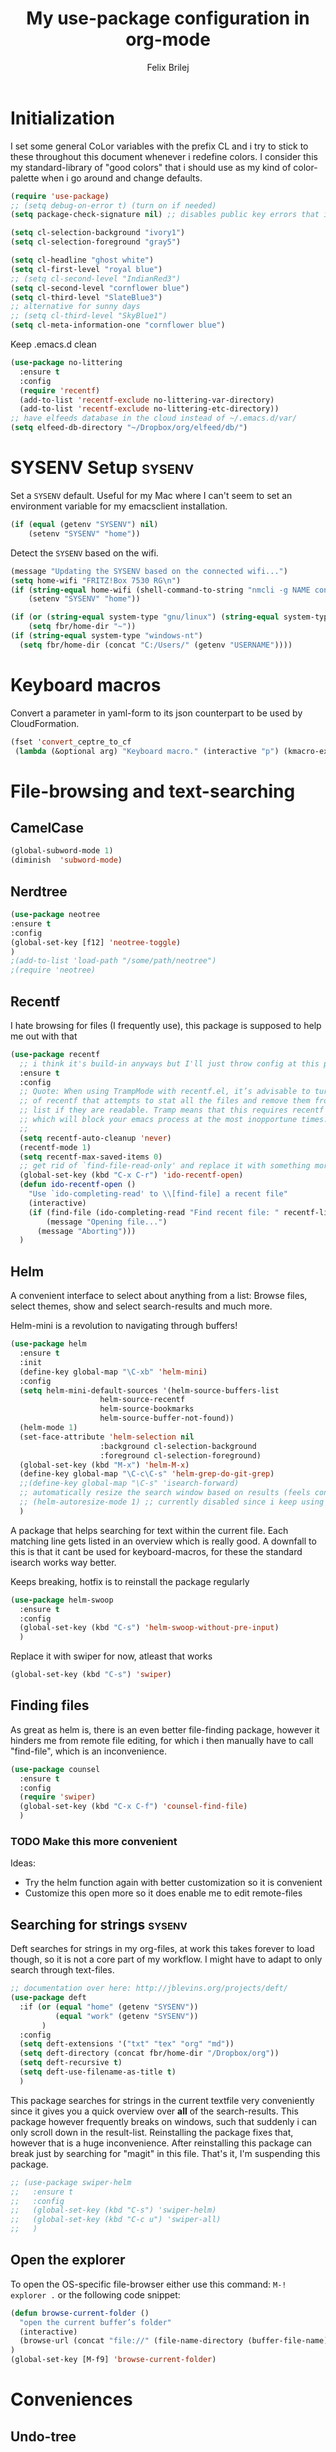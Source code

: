 #+Title:   My use-package configuration in org-mode
#+Author:  Felix Brilej

* Initialization
  I set some general CoLor variables with the prefix CL and i try to stick to these throughout
  this document whenever i redefine colors. I consider this my standard-library of "good colors"
  that i should use as my kind of color-palette when i go around and change defaults.

  #+BEGIN_SRC emacs-lisp
(require 'use-package)
;; (setq debug-on-error t) (turn on if needed)
(setq package-check-signature nil) ;; disables public key errors that i dont feel like investigating

(setq cl-selection-background "ivory1")
(setq cl-selection-foreground "gray5")

(setq cl-headline "ghost white")
(setq cl-first-level "royal blue")
;; (setq cl-second-level "IndianRed3")
(setq cl-second-level "cornflower blue")
(setq cl-third-level "SlateBlue3")
;; alternative for sunny days
;; (setq cl-third-level "SkyBlue1")
(setq cl-meta-information-one "cornflower blue")
  #+END_SRC

  Keep .emacs.d clean
  #+BEGIN_SRC emacs-lisp
(use-package no-littering
  :ensure t
  :config
  (require 'recentf)
  (add-to-list 'recentf-exclude no-littering-var-directory)
  (add-to-list 'recentf-exclude no-littering-etc-directory))
;; have elfeeds database in the cloud instead of ~/.emacs.d/var/
(setq elfeed-db-directory "~/Dropbox/org/elfeed/db/")
  #+END_SRC

* SYSENV Setup                                                :sysenv:
  Set a ~SYSENV~ default. Useful for my Mac where I can't seem to set an environment variable for
  my emacsclient installation.
  #+BEGIN_SRC emacs-lisp
(if (equal (getenv "SYSENV") nil)
    (setenv "SYSENV" "home"))
  #+END_SRC


  Detect the ~SYSENV~ based on the wifi.
  #+BEGIN_SRC emacs-lisp
(message "Updating the SYSENV based on the connected wifi...")
(setq home-wifi "FRITZ!Box 7530 RG\n")
(if (string-equal home-wifi (shell-command-to-string "nmcli -g NAME connection show --active"))
    (setenv "SYSENV" "home"))
  #+END_SRC


  #+BEGIN_SRC emacs-lisp
(if (or (string-equal system-type "gnu/linux") (string-equal system-type "darwin"))
    (setq fbr/home-dir "~"))
(if (string-equal system-type "windows-nt")
  (setq fbr/home-dir (concat "C:/Users/" (getenv "USERNAME"))))
  #+END_SRC

* Keyboard macros
  Convert a parameter in yaml-form to its json counterpart to be used by CloudFormation.
  #+BEGIN_SRC emacs-lisp
  (fset 'convert_ceptre_to_cf
   (lambda (&optional arg) "Keyboard macro." (interactive "p") (kmacro-exec-ring-item (quote ([123 return tab 6 11 16 5 return tab 32 32 34 80 97 114 97 109 101 116 101 114 75 101 121 5 58 32 25 21 67108896 67108896 134217830 34 return 34 80 97 114 97 109 101 116 101 114 86 97 108 117 101 16 5 44 14 14 44 14 134217826 1 134217830 134217826] 0 "%d")) arg)))
  #+END_SRC

* File-browsing and text-searching

** CamelCase
   #+BEGIN_SRC emacs-lisp
(global-subword-mode 1)
(diminish  'subword-mode)
   #+END_SRC
** Nerdtree
   #+BEGIN_SRC emacs-lisp
(use-package neotree
:ensure t
:config
(global-set-key [f12] 'neotree-toggle)
)
;(add-to-list 'load-path "/some/path/neotree")
;(require 'neotree)
   #+END_SRC

** Recentf
  I hate browsing for files (I frequently use), this package is supposed to help me out with that
  #+BEGIN_SRC emacs-lisp
    (use-package recentf
      ;; i think it's build-in anyways but I'll just throw config at this problem until it is resolved
      :ensure t
      :config
      ;; Quote: When using TrampMode with recentf.el, it’s advisable to turn off the cleanup feature
      ;; of recentf that attempts to stat all the files and remove them from the recently accessed
      ;; list if they are readable. Tramp means that this requires recentf to open up a remote site
      ;; which will block your emacs process at the most inopportune times.
      ;;
      (setq recentf-auto-cleanup 'never)
      (recentf-mode 1)
      (setq recentf-max-saved-items 0)
      ;; get rid of `find-file-read-only' and replace it with something more useful.
      (global-set-key (kbd "C-x C-r") 'ido-recentf-open)
      (defun ido-recentf-open ()
        "Use `ido-completing-read' to \\[find-file] a recent file"
        (interactive)
        (if (find-file (ido-completing-read "Find recent file: " recentf-list))
            (message "Opening file...")
          (message "Aborting")))
      )
  #+END_SRC

** Helm
  A convenient interface to select about anything from a list: Browse files, select themes, show
  and select search-results and much more.

  Helm-mini is a revolution to navigating through buffers!
  #+BEGIN_SRC emacs-lisp
(use-package helm
  :ensure t
  :init
  (define-key global-map "\C-xb" 'helm-mini)
  :config
  (setq helm-mini-default-sources '(helm-source-buffers-list
				    helm-source-recentf
				    helm-source-bookmarks
				    helm-source-buffer-not-found))
  (helm-mode 1)
  (set-face-attribute 'helm-selection nil
                    :background cl-selection-background
                    :foreground cl-selection-foreground)
  (global-set-key (kbd "M-x") 'helm-M-x)
  (define-key global-map "\C-c\C-s" 'helm-grep-do-git-grep)
  ;;(define-key global-map "\C-s" 'isearch-forward)
  ;; automatically resize the search window based on results (feels convenient)
  ;; (helm-autoresize-mode 1) ;; currently disabled since i keep using track of it due to the resizing
  )
  #+END_SRC

  A package that helps searching for text within the current file. Each matching line gets listed
  in an overview which is really good. A downfall to this is that it cant be used for
  keyboard-macros, for these the standard isearch works way better.

  Keeps breaking, hotfix is to reinstall the package regularly
  #+BEGIN_SRC emacs-lisp :tangle no
    (use-package helm-swoop
      :ensure t
      :config
      (global-set-key (kbd "C-s") 'helm-swoop-without-pre-input)
      )
  #+END_SRC

  Replace it with swiper for now, atleast that works
  #+BEGIN_SRC emacs-lisp
  (global-set-key (kbd "C-s") 'swiper)
  #+END_SRC

** Finding files
   As great as helm is, there is an even better file-finding package, however it hinders me from
   remote file editing, for which i then manually have to call "find-file", which is an inconvenience.
   #+BEGIN_SRC emacs-lisp
(use-package counsel
  :ensure t
  :config
  (require 'swiper)
  (global-set-key (kbd "C-x C-f") 'counsel-find-file)
  )
   #+END_SRC

*** TODO Make this more convenient
    Ideas:
    - Try the helm function again with better customization so it is convenient
    - Customize this open more so it does enable me to edit remote-files

** Searching for strings                                      :sysenv:
  Deft searches for strings in my org-files, at work this takes forever to load though, so it is
  not a core part of my workflow. I might have to adapt to only search through text-files.
  #+BEGIN_SRC emacs-lisp
;; documentation over here: http://jblevins.org/projects/deft/
(use-package deft
  :if (or (equal "home" (getenv "SYSENV"))
          (equal "work" (getenv "SYSENV"))
       )
  :config
  (setq deft-extensions '("txt" "tex" "org" "md"))
  (setq deft-directory (concat fbr/home-dir "/Dropbox/org"))
  (setq deft-recursive t)
  (setq deft-use-filename-as-title t)
  )
  #+END_SRC

  This package searches for strings in the current textfile very conveniently since it gives you
  a quick overview over *all* of the search-results.
  This package however frequently breaks on windows, such that suddenly i can only scroll down in
  the result-list. Reinstalling the package fixes that, however that is a huge inconvenience.
  After reinstalling this package can break just by searching for "magit" in this file. That's it,
  I'm suspending this package.
  #+BEGIN_SRC emacs-lisp
    ;; (use-package swiper-helm
    ;;   :ensure t
    ;;   :config
    ;;   (global-set-key (kbd "C-s") 'swiper-helm)
    ;;   (global-set-key (kbd "C-c u") 'swiper-all)
    ;;   )
  #+END_SRC

** Open the explorer
   To open the OS-specific file-browser either use this command: =M-! explorer .= or the following
   code snippet:
   #+BEGIN_SRC emacs-lisp
   (defun browse-current-folder ()
     "open the current buffer’s folder"
     (interactive)
     (browse-url (concat "file://" (file-name-directory (buffer-file-name))))
   )
   (global-set-key [M-f9] 'browse-current-folder)
   #+END_SRC

* Conveniences

** Undo-tree
   Undo-tree provides a graphical representation of recent changes made to the file. When I first
   starting to use it it felt terrible, since a whole new window opens every time i call it. With
   time it has proven to be very helpful though.

   This package is best used selectively, when i just want to undo something I use ~M-S-_~, when I
   am not sure what just happened (maybe I deleted text on accident) I'll definately use ~C-x u~ and
   go through the last couple of iterations.
   #+BEGIN_SRC emacs-lisp
(use-package undo-tree
  :ensure t
  :config
  (global-undo-tree-mode)
  )
   #+END_SRC

** Which-key
   My guide for shortcuts i forget in part and for exploring options after already having pressed
   parts of a key-combination.
   #+BEGIN_SRC emacs-lisp :tangle no
(use-package which-key
  :ensure t
  :config
  (which-key-setup-side-window-right)
  (setq which-key-popup-type 'side-window)
  (which-key-mode)
  :defer 5
  )
    #+END_SRC

** Immortal-scratch
   Respawns the scratch buffer when its killed, feels just right
   #+BEGIN_SRC emacs-lisp
(use-package immortal-scratch
  :ensure t
  :config
  (immortal-scratch-mode t)
  )
   #+END_SRC

** Yasnippet
   #+BEGIN_SRC emacs-lisp
     ;; Currently there is a problem "package does not untar cleanly"
     (use-package yasnippet
       :ensure t
       :init
       (define-key global-map "\C-cy" 'yas/insert-snippet)
       ;;(setq yas-snippet-dirs (append yas-snippet-dirs
       ;;"~/.emacs.d/elpa/yasnippet-20150912.1330/snippets/"))
       :config
       (yas-global-mode 1)
       (yas-reload-all)
       (setq yas-indent-line nil)
       (setq yas-triggers-in-field t)
       :defer 5
     )
   #+END_SRC

*** AWS snippets
    #+BEGIN_SRC emacs-lisp
(use-package aws-snippets
  :ensure t
  )
    #+END_SRC


** Beginend
   Beginend is a package that is supposed to improve on the navigation to the beginning and end of
   buffer, depending on the mode of course.

   #+BEGIN_SRC emacs-lisp
     (use-package beginend
       :ensure t
       :config
       (beginend-global-mode)
       )
   #+END_SRC

** Hydras
   Code to easily, incrementally adjust the transparency settings:
   #+BEGIN_SRC emacs-lisp
     (use-package hydra
       :ensure t
       )

     (defun my--set-transparency (inc)
       "Increase or decrease the selected frame transparency"
       (let* ((alpha (frame-parameter (selected-frame) 'alpha))
              (next-alpha (cond ((not alpha) 100)
                                ((> (- alpha inc) 100) 100)
                                ((< (- alpha inc) 0) 0)
                                (t (- alpha inc)))))
         (set-frame-parameter (selected-frame) 'alpha next-alpha)))

     (defhydra hydra-transparency (:columns 2)
       "
       ALPHA : [ %(frame-parameter nil 'alpha) ]
       "
       ("j" (lambda () (interactive) (my--set-transparency +1)) "+ more")
       ("k" (lambda () (interactive) (my--set-transparency -1)) "- less")
       ("J" (lambda () (interactive) (my--set-transparency +10)) "++ more")
       ("K" (lambda () (interactive) (my--set-transparency -10)) "-- less")
       ("=" (lambda (value) (interactive "nTransparency Value 0 - 100 opaque:")
              (set-frame-parameter (selected-frame) 'alpha value)) "Set to ?" :color blue))
   #+END_SRC

** Smooth-scrolling
   This mode doesnt have a good interaction with C-l which centers the current line in the buffer
   to the middle, top and bottom. Using C-l to put the current line to the top of the buffer and
   then pressing UP results in an unpleasant shift of the buffer position. However for simple
   scrolling this is nice.

   This mode also makes next-line and previous-line so slow that it is uncomfortable to use.

   However scrolling is nice with this, lol. I have it disabled right now for its disadvantages
   #+BEGIN_SRC emacs-lisp :tangle no
(use-package smooth-scrolling
  :ensure t
  :init
  (add-hook 'org-mode-hook (lambda () (smooth-scrolling-mode 1)))
  )
   #+END_SRC

** Smartparens
   This package is sometimes not so smart, sometimes it inserts parenthesis when i dont want them,
   especially in org-mode. I need to customize this more.
   #+BEGIN_SRC emacs-lisp
;; smartparens, a mode that tries to be smart around parentheses of all kinds
(use-package smartparens
  :ensure t
  :init
  (smartparens-global-mode t)
  ;; make the overlay disappear
  (custom-set-faces '(sp-pair-overlay-face ((t nil))))
  )
   #+END_SRC

** Writeroom extension
   #+BEGIN_SRC emacs-lisp
   (use-package writeroom-mode
   :ensure t
   :config
   (setq writeroom-width 100)
   )
   #+END_SRC

** Rainbow delimiters
   This package is kind of a useless extension since the colors it uses are way too subtle
   #+BEGIN_SRC emacs-lisp
(use-package rainbow-delimiters
  :ensure t
  :init
  (add-hook 'emacs-lisp-mode-hook 'rainbow-delimiters-mode)
  )
   #+END_SRC

** Flyspell                                                   :sysenv:
   Prerequisite on ubuntu is the following
   #+BEGIN_SRC sh :tangle no :results silent
sudo apt-get install aspell-de
   #+END_SRC


   I dont use this hook right now since it slow editing down a bit and correct spelling is
   actually not that crucial. Also writing german and english in the same document seems confusing
   for flyspell (as for every / most grammar correction programms).
   #+BEGIN_SRC emacs-lisp :tangle no
(if (equal "home" (getenv "SYSENV"))
    (add-hook 'org-mode-hook 'turn-on-flyspell)
  )
   #+END_SRC


   The flyspell settings for work and home, requires a manual "aspell" installation.
   - https://www.emacswiki.org/emacs/FlySpell
   #+BEGIN_SRC emacs-lisp
(use-package flyspell
  :if (or (equal "home" (getenv "SYSENV")) (equal "work" (getenv "SYSENV")))
  :config
  (if (string-equal system-type "windows-nt") (add-to-list 'exec-path "C:/Program Files (x86)/Aspell/bin/"))
  (setq ispell-program-name "aspell")
  (global-set-key (kbd "<f8>") 'ispell-word)
  (global-set-key (kbd "C-<f8>") 'flyspell-mode)
  )
   #+END_SRC


   Exclude src-blocks from ispell spell-checking. Taken from here:
   https://github.com/jkitchin/jmax/blob/master/jmax.el
   #+BEGIN_SRC sh
(add-to-list 'ispell-skip-region-alist '(org-property-drawer-re))
(add-to-list 'ispell-skip-region-alist '(":\\(PROPERTIES\\|LOGBOOK\\):" . ":END:"))
(add-to-list 'ispell-skip-region-alist '("#\\+BEGIN_SRC" . "#\\+END_SRC"))
(add-to-list 'ispell-skip-region-alist '("cite:" . " "))
(add-to-list 'ispell-skip-region-alist '("label:" . " "))
(add-to-list 'ispell-skip-region-alist '("ref:" . " "))
(add-to-list 'ispell-skip-region-alist '("=" . "="))
(add-to-list 'ispell-skip-region-alist '("~" . "~"))
(add-to-list 'ispell-skip-region-alist '(":RESULTS:" . ":END:"))
   #+END_SRC


   Exclude src-blocks from flyspell spell-checking. Taken from here:
   https://emacs.stackexchange.com/questions/9333/how-does-one-use-flyspell-in-org-buffers-without-flyspell-triggering-on-tangled
   #+BEGIN_SRC emacs-lisp
;; NO spell check for embedded snippets
(defadvice org-mode-flyspell-verify (after org-mode-flyspell-verify-hack activate)
  (let* ((rlt ad-return-value)
         (begin-regexp "^[ \t]*#\\+begin_\\(src\\|html\\|latex\\|example\\|quote\\)")
         (end-regexp "^[ \t]*#\\+end_\\(src\\|html\\|latex\\|example\\|quote\\)")
         (case-fold-search t)
         b e)
    (when ad-return-value
      (save-excursion
        (setq b (re-search-backward begin-regexp nil t))
        (if b (setq e (re-search-forward end-regexp nil t))))
      (if (and b e (< (point) e)) (setq rlt nil)))
    (setq ad-return-value rlt)))
   #+END_SRC


   #+BEGIN_SRC emacs-lisp
(use-package flyspell-correct-helm
  :ensure t
  :config
  (require 'flyspell-correct-helm)
  (define-key flyspell-mode-map (kbd "C-;") 'flyspell-correct-previous-word-generic)
  )
   #+END_SRC

** Copy-clipboard hack
   Save whatever’s in the current (system) clipboard before replacing it with the Emacs’ text.

   More tricks like this: https://github.com/dakrone/eos/blob/master/eos.org
   #+BEGIN_SRC emacs-lisp
(setq save-interprogram-paste-before-kill t)
   #+END_SRC

** Jump to split window
   When splitting a window, I invariably want to switch to the new window. This makes that automatic.
   #+BEGIN_SRC emacs-lisp
(defun fbr/split-window-below-and-switch ()
  "Split the window horizontally, then switch to the new pane."
  (interactive)
  (split-window-below)
  (balance-windows)
  (other-window 1))

(defun fbr/split-window-right-and-switch ()
  "Split the window vertically, then switch to the new pane."
  (interactive)
  (split-window-right)
  (balance-windows)
  (other-window 1))

(global-set-key (kbd "C-x 2") 'fbr/split-window-below-and-switch)
(global-set-key (kbd "C-x 3") 'fbr/split-window-right-and-switch)
   #+END_SRC

* The big guns

** Magit                                                      :sysenv:
   On some systems the "GIT_ASKPASS" variable i set leads to a nice GUI for entering usename on
   passwords, on other systems i get an ugly error-message everytime i "git push". This is open
   for improvement but not a big issue.

   I dont load this package on systems where i dont have the "SYSENV" environment variable
   set. The reason being that magit requires a relatively new git version, and to avoid the magit
   warning about the old version of git that is probably installed on fresh systems i rather dont
   even use it.
   #+BEGIN_SRC emacs-lisp
;; set the key-binding unconditionally for times when magit is not yet loaded yet due to the
;; usepackage-defer option
(define-key global-map (kbd "C-c m") 'magit-status)
;; Warning: The Windows User-Home needs to be in some kind of path such that magit finds the
;; .gitconfig
(use-package magit
  :ensure t
  :config
  (if (string-equal system-type "windows-nt")
      (progn
        (add-to-list 'exec-path "C:/Program Files/Git/bin")
        (setenv "GIT_ASKPASS" "git-gui--askpass")
        )
    )
  (if (string-equal system-type "darwin")
      (progn
        (add-to-list 'exec-path "/usr/bin")
        (setenv "GIT_SSH_COMMAND" "/usr/bin/ssh")
        )
    )
  )
   #+END_SRC


   Also use this:
   #+BEGIN_SRC emacs-lisp
     (use-package git-timemachine
       :ensure t
       )
   #+END_SRC


   #+BEGIN_SRC emacs-lisp
     (use-package magit-todos
       :ensure t
       :config
       (require 'magit-todos)
       )
   #+END_SRC


   magit-gitflow is a cool addition to magit
   #+BEGIN_SRC sh :tangle no
   # install requirements for magit-gitflow on ubuntu
   sudo apt-get install git-flow
   #+END_SRC


   #+BEGIN_SRC emacs-lisp
   (use-package magit-gitflow
     :ensure t
     :config
     (add-hook 'magit-mode-hook 'turn-on-magit-gitflow)
     )
   #+END_SRC

*** TODO Warn if username and useremail are not set

*** Define emacs shutdown function (taken from baron42bba)
    Emacs is a powerful tool, so powerfull that i need to protect myself from deleting huge
    chunks of my org-files on accident without noticing. I can do this by committing after each
    day of work, so if i find out today that recently i must have deleted some part of my org-file
    i can go back into the file-history to bring it back. The emacs backup-files dont help in this
    scenario.

    #+BEGIN_SRC emacs-lisp :tangle no
      ;; define function to shutdown emacs server instance
      (defun server-shutdown ()
        "Save buffers, Quit, and Shutdown (kill) server"
        (interactive)
        (save-some-buffers)
        (if (equal "home" (getenv "SYSENV"))
            (progn
              (setq fbr/my-git-dir (concat fbr/home-dir "/Dropbox/org/gtd/"))
              (shell-command (concat "git --work-tree " fbr/my-git-dir " --git-dir " fbr/my-git-dir ".git commit -a -m 'autocommit'"))
              (shell-command (concat "git --work-tree " fbr/my-git-dir " --git-dir " fbr/my-git-dir ".git push backup master"))
              ))
        (if (equal "work" (getenv "SYSENV"))
            (progn
              (setq fbr/my-git-dir (concat "~/Documents/org/"))
              (shell-command (concat "git --work-tree " fbr/my-git-dir " --git-dir " fbr/my-git-dir ".git commit -a -m 'autocommit'"))
              ;; (shell-command (concat "git --work-tree " fbr/my-git-dir " --git-dir " fbr/my-git-dir ".git push backup master")) ;; we dont need a backup here
              ))
        (kill-emacs)
        )
    #+END_SRC

** Org-mode
   #+BEGIN_SRC emacs-lisp
     (use-package org
       :pin manual ;; update manually
       :ensure t
       :init
       ;; Taken from: http://endlessparentheses.com/applying-markup-to-strings-in-org-mode.html
       ;; This HAS to come before (require 'org) / the init section of use-package
       (setq org-emphasis-regexp-components
             '("     ('\"{“”"
               "-   .,!?;''“”\")}/\\“”"
               "    \t\r\n,"
               "."
               5))
       :config
       ;; Add org-mode as the default major-mode for .org files
       (add-to-list 'auto-mode-alist '("\\.org$" . org-mode))
       ;; Remove windows CTRL characters
       (add-hook 'comint-output-filter-functions
                        'comint-strip-ctrl-m)
       ;; autofill hooks for automatic indentation
       (add-hook 'change-log-mode-hook 'turn-on-auto-fill)
       (add-hook 'org-mode-hook 'turn-on-auto-fill)
       ;; dont scroll automatically such that "point" is visible
       (setq auto-hscroll-mode nil)
       ;; when i narrow down to the current subsection using `org-tree-to-indirect-buffer' i dont want
       ;; to create a new window, but rather open the new buffer at the current position
       (setq org-indirect-buffer-display 'current-window)
       )
   #+END_SRC


*** Org-mode operation speed improvments
    Keyboard shortcuts are probably the first place to start
    #+BEGIN_SRC emacs-lisp
      (fset 'fbr/convert-listitem-into-checklistitem
            "\355\C-f\C-f[]\C-f\C-b \C-b\C-b \C-a\C-n")
      (define-key global-map "\C-cb" 'fbr/convert-listitem-into-checklistitem)
      (define-key global-map "\C-cl" 'org-store-link)
      (define-key global-map "\C-ca" 'org-agenda)
      (define-key global-map "\C-cc" 'org-capture)
      (define-key global-map "\M-n" 'org-metadown)
      (define-key global-map "\M-p" 'org-metaup)
      (define-key org-mode-map "\C-m" 'nil) ;; why do i do this?
      (define-key org-mode-map (kbd "<f5>") 'org-babel-execute-src-block)
      (global-set-key (kbd "<f9>") 'org-todo)
      (define-key global-map (kbd "<f10>") 'org-clock-goto)
    #+END_SRC


    Jump to beginning / end of heading by default (should make navigation faster once i get used
    to this)
    #+BEGIN_SRC emacs-lisp
      (setq org-special-ctrl-a/e t)
    #+END_SRC


    Truely global org-mode keybindings (taken from here:
    https://stackoverflow.com/questions/683425/globally-override-key-binding-in-emacs)


    Sadly i didnt get this to work with C-c C-x C-j, C-j always created a newline. However i think
    this is a good start, therefor im keeping this!
    #+BEGIN_SRC emacs-lisp :results silent :tangle no
      (defvar my-keys-minor-mode-map
        (let ((map (make-sparse-keymap)))
          ;; make this one global so i can jump from everywhere
          (define-key map (kbd "\C-c\C-x\C-j") 'org-clock-goto)
          map)
        "my-keys-minor-mode keymap.")

      (define-minor-mode my-keys-minor-mode
        "A minor mode so that my key settings override annoying major modes."
        :init-value t
        :lighter " my-keys")

      (my-keys-minor-mode 1)

      (add-hook 'after-load-functions 'my-keys-have-priority)

      (defun my-keys-have-priority (_file)
        "Try to ensure that my keybindings retain priority over other minor modes.

      Called via the `after-load-functions' special hook."
        (unless (eq (caar minor-mode-map-alist) 'my-keys-minor-mode)
          (let ((mykeys (assq 'my-keys-minor-mode minor-mode-map-alist)))
            (assq-delete-all 'my-keys-minor-mode minor-mode-map-alist)
            (add-to-list 'minor-mode-map-alist mykeys))))
    #+END_SRC


    Explicitly enable the sourceblock shortcuts (i.e. automatically expanding "<s" to an org-mode
    sourceblock). Once this worked out of the box, after an update I now need this.
    #+begin_src emacs-lisp
    (require 'org-tempo)
    #+end_src


*** Org-mode visual improvements
    Strike through DONE headlines
    #+BEGIN_SRC emacs-lisp
(setq org-fontify-done-headline t)
    #+END_SRC


    Don't hide the markdown markers
    #+BEGIN_SRC emacs-lisp
(setq org-hide-emphasis-markers nil)
    #+END_SRC


    Change from ... to the arrow
    #+BEGIN_SRC emacs-lisp
(setq org-ellipsis "⤵")
(custom-set-faces '(org-ellipsis ((t (:inherit org-ellispsis :height 0.7)))))
    #+END_SRC

    Fontify done checkbox items in org-mode
    #+BEGIN_SRC emacs-lisp :tangle no
      (font-lock-add-keywords
       'org-mode
       `(("^[ \t]*\\(?:[-+*]\\|[0-9]+[).]\\)[ \t]+\\(\\(?:\\[@\\(?:start:\\)?[0-9]+\\][ \t]*\\)?\\[\\(?:X\\|\\([0-9]+\\)/\\2\\)\\][^\n]*\n\\)" 1 'org-headline-done prepend))
       'append)
    #+END_SRC

    Circulate Bullets instead of asteriks for list items
    #+BEGIN_SRC emacs-lisp
      (font-lock-add-keywords 'org-mode
                              '(("^ +\\([-*]\\) "
                                 (0 (prog1 () (compose-region (match-beginning 1) (match-end 1) "•"))))))
    #+END_SRC

*** Org-mode capture
    Makes it so org-capture takes up the whole screen.

    Taken from here: https://fuco1.github.io/2017-09-02-Maximize-the-org-capture-buffer.html
    #+BEGIN_SRC emacs-lisp
      (defvar my-org-capture-before-config nil
        "Window configuration before `org-capture'.")

      (defadvice org-capture (before save-config activate)
        "Save the window configuration before `org-capture'."
        (setq my-org-capture-before-config (current-window-configuration)))

      (add-hook 'org-capture-mode-hook 'delete-other-windows)

      (defun my-org-capture-cleanup ()
        "Clean up the frame created while capturing via org-protocol."
        ;; In case we run capture from emacs itself and not an external app,
        ;; we want to restore the old window config
        (when my-org-capture-before-config
          (set-window-configuration my-org-capture-before-config))
        (-when-let ((&alist 'name name) (frame-parameters))
          (when (equal name "org-protocol-capture")
            (delete-frame))))

      (add-hook 'org-capture-after-finalize-hook 'my-org-capture-cleanup)
    #+END_SRC

*** Org-mode tags
    The horizontal position of tags is set here.
    #+BEGIN_SRC emacs-lisp
      (setq org-tags-column -70)
    #+END_SRC

    This setting should work together with your line-wrapping limit, such that tagged headings
    match the line-wrapped text below.

    To align the tags that already exist simple execute =org-align-all-tags= on the file. This is
    useful when changing the above setting, since it doesnt affect existing org-files.

*** Org-mode agenda

**** Org-mode agenda-files                                    :sysenv:
     Depending on my system-environment which i deduce from the system environment variable
     "SYSENV" which i manually set on the systems i use i have different workflows.

     At work i have more todo states, and different agenda files than for example at home. This is
     reflected by the following settings.

***** Home
       #+BEGIN_SRC emacs-lisp
(if (equal "home" (getenv "SYSENV"))
    (progn
      (setq org-agenda-files
            (list
             (concat fbr/home-dir "/Dropbox/org/gtd/tasks.org")
             (concat fbr/home-dir "/Dropbox/org/gtd/tasks.org_archive")
             (concat fbr/home-dir "/Dropbox/org/hobby/dactyl-keyboard/dactyl-keyboard-guide/index.org")
             (concat fbr/home-dir "/Dropbox/org/uni/bachelor_thesis/bachelor_thesis.org")
             (concat fbr/home-dir "/Dropbox/org/gtd/tasks_2015")
             (concat fbr/home-dir "/Dropbox/org/gtd/tasks_2016")
             (concat fbr/home-dir "/Dropbox/org/gtd/tasks_2017")
             ))
      ;; org-capture setup
      (setq org-default-notes-file (concat fbr/home-dir "/Dropbox/org/gtd/tasks.org"))
      (setq org-capture-templates
            '(("t" "todo" entry (file+headline org-default-notes-file "Events / Aufgaben")
               "* TODO %?\n  New task appeared on: %u\n  Interrupted from doing: %a. Click to get back.\n" :clock-in t :clock-resume t)
              ("m" "Meeting" entry (file+headline org-default-notes-file "Events / Aufgaben")
               "* Meeting mit %? :meeting:\n%t" :clock-in t :clock-resume t)
              ("i" "Idea" entry (file+headline org-default-notes-file "Events / Aufgaben")
               "* %? :idea: \n%t" :clock-in t :clock-resume t)
              )
            )
      (setq org-refile-targets '((org-agenda-files . (:maxlevel . 6))))
      )
  )
       #+END_SRC

***** Work
      #+BEGIN_SRC emacs-lisp
(if (equal "work" (getenv "SYSENV"))
    (progn
      (setq org-agenda-files
            (list (concat fbr/home-dir "/Dropbox/work/org/projects.org")))
      ;; org-capture setup
      (setq org-default-notes-file (concat fbr/home-dir "/Dropbox/work/org/projects.org"))
      (setq org-capture-templates
            '(("t" "todo" entry (file+headline org-default-notes-file "Aufgaben")
               "* TODO %?\n  New task appeared on: %u\n  Interrupted from doing: %a. Click to get back.\n" :clock-in t :clock-resume t)
              ("m" "Meeting" entry (file+headline org-default-notes-file "Aufgaben")
               "* Meeting mit %? :meeting:\n%t" :clock-in t :clock-resume t)
              ("i" "Idea" entry (file+headline org-default-notes-file "Aufgaben")
               "* %? :idea: \n%t" :clock-in t :clock-resume t)
              )
            )
      (setq org-refile-targets '((org-agenda-files . (:maxlevel . 3))))
      )
  )
      #+END_SRC

***** Shortcut to open my main agenda file
      #+BEGIN_SRC emacs-lisp
       (defun fbr/open_main_agenda_file()
         (interactive)
         (case (intern (getenv "SYSENV"))
           (home (find-file (concat fbr/home-dir "/Dropbox/org/gtd/tasks.org")))
           (work (find-file (concat fbr/home-dir "/Dropbox/work/org/projects.org")))
           (otherwise (message "No SYSENV found. Don't know what to open."))
           )
         )

       (define-key global-map (kbd "<f6>") 'fbr/open_main_agenda_file)
      #+END_SRC

**** Super-agenda
     Org-super-agenda source: https://github.com/alphapapa/org-super-agenda

     In the following i cut down the example from the github source from the things that cant
     possibly match to the stuff i use in my config
     #+BEGIN_SRC emacs-lisp
      (use-package org-super-agenda
        :ensure t
        :config
        (org-super-agenda-mode)
        (setq org-super-agenda-groups
              '(;; Each group has an implicit boolean OR operator between its selectors.
                (:name "Today"  ; Optionally specify section name
                       :time-grid t)  ; Items that appear on the time grid
                (:name "Important"
                       ;; Single arguments given alone
                       :tag ("budget" "sprint" "kanban" "promise")
                       :priority "A")
                (:priority<= "B"
                             ;; Show this section after "Today" and "Important", because
                             ;; their order is unspecified, defaulting to 0. Sections
                             ;; are displayed lowest-number-first.
                             :order 1)
                ;; After the last group, the agenda will display items that didn't
                ;; match any of these groups, with the default order position of 99
                ))
        )
     #+END_SRC

**** Idle org agenda
     #+BEGIN_SRC emacs-lisp :tangle no
(use-package idle-org-agenda
     :after org-agenda
     :ensure t
     :config
     (idle-org-agenda-mode)
     (setq idle-org-agenda-interval 900)
)
     #+END_SRC

**** Org-mode agenda settings
    #+BEGIN_SRC emacs-lisp
     ;; (time consuming!) appends a list of how much time was spend on which heading (project) at the
     ;; end of the default agenda view. Disabled by default, sometimes i like to toggle it on.
     (setq org-agenda-start-with-clockreport-mode nil)
     ;; Set default column view headings: Task Total-Time Time-Stamp
     (setq org-columns-default-format "%50ITEM(Task) %10CLOCKSUM %16TIMESTAMP_IA")
     ;; A package to visualize repeated tasks in the org agenda
     (require 'org-habit)
     (add-to-list 'org-modules 'org-habit)
     (setq org-habit-show-habits-only-for-today nil)
     ;; add archived tasks to the agenda and clocktable, otherwise they dont show up
     (setq org-agenda-archives-mode t)
     (defun fbr/org-agenda-reduce-to-current-file()
       (interactive)
       (setq org-agenda-files (list (buffer-file-name)))
       )
     ;; start the agenda in a full window
     (setq org-agenda-window-setup 'current-window)
     ;; indicate the markdown-level when displaying tasks in agenda
     (setq org-tags-match-list-sublevels 'indented)
    #+END_SRC

    Set the default priority to C. This reflects how i use priorities:
    - ~A~: urgent, do this right now or it will blow up in your face
    - ~B~: do this one of these days, a possible candidate for priority ~A~
      (it might blow up in my face soon if i don't act on it)
    - ~C~: do this whenever you feel like it some day in the future
    #+BEGIN_SRC emacs-lisp
   (setq org-default-priority 67) ;; the ascii code for C
    #+END_SRC

    Make it so that tags are put to the right-hand side of the window in org-agenda
    #+BEGIN_SRC emacs-lisp
     (add-hook 'org-finalize-agenda-hook 'place-agenda-tags)
     (defun place-agenda-tags ()
       "Put the agenda tags by the right border of the agenda window."
       (setq org-agenda-tags-column (- 4 (window-width)))
       (org-agenda-align-tags))
    #+END_SRC

**** Org-mode agenda custom views
***** Monthly budget view                                     :sysenv:
      Taken from here:
      http://jcardente.blogspot.de/2010/06/org-mode-hack-tasks-done-last-month.html

      I use it to create my monthly financial report.

      #+BEGIN_SRC emacs-lisp
       (if (equal "home" (getenv "SYSENV"))
           (progn

             (require 'calendar)

             (defun fbr/org-tasks-closed-in-month (&optional month year match-string)
               "Produces an org agenda tags view list of the tasks completed
       in the specified month and year. Month parameter expects a number
       from 1 to 12. Year parameter expects a four digit number. Defaults
       to the current month when arguments are not provided. Additional search
       criteria can be provided via the optional match-string argument "
               (interactive)
               (let* ((today (calendar-current-date))
                      (for-month (or month (calendar-extract-month today)))
                      (for-year  (or year  (calendar-extract-year today))))
                 (org-tags-view nil
                                (concat
                                 match-string
                                 (format "+CLOSED>=\"[%d-%02d-01]\""
                                         for-year for-month)
                                 (format "+CLOSED<=\"[%d-%02d-%02d]\""
                                         for-year for-month
                                         (calendar-last-day-of-month for-month for-year))))))

             (defun fbr/budget-tasks-last-month ()
               "Produces an org agenda tags view list of all the tasks completed
       last month with the tag budget."
               (interactive)
               (let* ((today (calendar-current-date))
                      (for-month (calendar-extract-month today))
                      (for-year  (calendar-extract-year today)))
                 (calendar-increment-month for-month for-year -1)
                 (fbr/org-tasks-closed-in-month
                  for-month for-year "TODO=\"DONE\"+budget")))
             )
         )
      #+END_SRC

*** Org-mode todo-keywords                                    :sysenv:
    #+BEGIN_SRC emacs-lisp
   (if (equal "work" (getenv "SYSENV"))
       (progn (setq org-todo-keywords
                    '((sequence "TODO(t)" "PENDING(p)" "DELEGATED(e)" "REVIEW(r)" "|" "CANCELED(c)" "DONE(d)"))))
     )
   (if (or (equal "home" (getenv "SYSENV"))
           (equal "linux-vm" (getenv "SYSENV")))
       (progn (setq org-todo-keywords
                    '((sequence "TODO(t)" "PENDING(p)" "|" "CANCELED(c)" "DONE(d)"))))
     )
    #+END_SRC

    Keyword-faces, these are independant of the system in use, even when org-todo-keywords differ
    from system to system.
    #+BEGIN_SRC emacs-lisp
      (setq org-todo-keyword-faces
            '(("TODO" . org-warning)
              ("PENDING" . "#f0c674")
              ("DELEGATED" . "#81a2be")
              ("CANCELED" . (:foreground "#b5bd68" :weight bold))))
    #+END_SRC

    These keyword faces have an added background face. This looks good in some themes and i might
    toggle it from theme to theme.
    #+BEGIN_SRC emacs-lisp
      (setq org-todo-keyword-faces
            '(("TODO" . org-warning)
              ("PENDING" . (:foreground "#f0c674" :background nil))
              ("DELEGATED" . (:foreground "#81a2be" :background "#456887" :box (:line-width 1 :style none)))
              ("CANCELED" . (:foreground "#b5bd68" :weight bold :box (:line-width 1 :style none)))
              ("REVIEW" (:foreground "#A3FFE3" :background nil))
              ))
    #+END_SRC

*** Org-mode alerts and notifications
    This section is a work-in-progress. It works in some places, it throws no errors but thats it.

    This  allows me to have super-cool appointment-reminders (sometimes causes error on start).
    #+BEGIN_SRC emacs-lisp
       ;; Make appt aware of appointments from the agenda
       (defun fbr/org-agenda-to-appt ()
         "Activate appointments found in `org-agenda-files'."
         (interactive)
         (require 'org)
         (let* ((today (org-date-to-gregorian
                        (time-to-days (current-time))))
                (files org-agenda-files) entries file)
           (while (setq file (pop files))
             (setq entries (append entries (org-agenda-get-day-entries
                                            file today :timestamp))))
           (setq entries (delq nil entries))
           (mapc (lambda(x)
                   (let* ((event (org-trim (get-text-property 1 'txt x)))
                          (time-of-day (get-text-property 1 'time-of-day x)) tod)
                     (when time-of-day
                       (setq tod (number-to-string time-of-day)
                             tod (when (string-match
                                        "\\([0-9]\\{1,2\\}\\)\\([0-9]\\{2\\}\\)" tod)
                                   (concat (match-string 1 tod) ":"
                                           (match-string 2 tod))))
                       (if tod (appt-add tod event))))) entries)))
       (defadvice fbr/org-agenda-to-appt (before wickedcool activate)
         "Clear the appt-time-msg-list."
         (defvar appt-time-msg-list)
         (setq appt-time-msg-list nil))
       (org-agenda-to-appt)
    #+END_SRC

**** Org-mode alert extension
    This is a package on top of the original =alert.el=

    Im pretty sure this makes my "fbr/tea-timer" possible which is defined somewhere else. This way
    i can basically remind myself to not spend too much time on a task by setting a timer
    before-hand. This can also be done similarly with "C-c C-x C-e" after clocking into a task. This way an
    expected time-consumption can be set and the timer gets red once we exceed this time, which is
    not as convenient as having an extra alert-window in my oppinion.

    Go through this: https://emacs.stackexchange.com/questions/3844/good-methods-for-setting-up-alarms-audio-visual-triggered-by-org-mode-events

    #+BEGIN_SRC emacs-lisp :tangle no
      (use-package org-alert
        :if (string-equal system-type "gnu/linux")
        :config
        (setq alert-default-style 'libnotify)
        (setq org-alert-interval 300)
        (org-alert-enable)
        )
    #+END_SRC

    Experimental part taken from here: http://emacs-fu.blogspot.de/2009/11/showing-pop-ups.html

    Ideas / Programs I brought in:
    - [X] Use notify.exe
    - [X] Use =start-process= instead of =shell-command= for better testing
    - [ ] use "Media Player Classic" for the sound
      - it probably works like this: "/play /minimized / close"
    #+BEGIN_SRC emacs-lisp
      (defun djcb-popup (title msg &optional icon sound)
        "Show a popup if we're on windows, or echo it otherwise; TITLE
        is the title of the message, MSG is the context. Optionally,
        you can provide an ICON and a sound to be played"

        (interactive)
        ;; (when sound (shell-command
        ;;              (concat "mplayer -really-quiet " sound " 2> /dev/null")))
        (if (equal "home" (getenv "SYSENV"))
            (start-process "process-name" nil (concat "c:/users/" (getenv "USERNAME") "/.emacs.d/notifu/notifu64.exe")
                           "/p"  title
                           "/m" msg
                           "/i" (concat "c:/users/" (getenv "USERNAME") "/.emacs.d/notifu/appointment-soon.ico"))
          ;; text only version as fall-backn
          (message (concat title " : "  msg)))
        )
      ;; test:
      ;; (djcb-popup "org-mode Notification" "time is up")

      ;; the appointment notification facility
      (setq
       appt-message-warning-time 15 ;; warn 15 min in advance

       appt-display-mode-line t     ;; show in the modeline
       appt-display-format 'window) ;; use our func
      (appt-activate 1)              ;; active appt (appointment notification)
      (display-time)                 ;; time display is required for this...

      ;; update appt each time agenda opened
      (add-hook 'org-finalize-agenda-hook 'org-agenda-to-appt)

      ;; our little façade-function for djcb-popup
      (defun djcb-appt-display (min-to-app new-time msg)
        (djcb-popup (format "Appointment in %s minute(s)" min-to-app) msg
                    ))
      (setq appt-disp-window-function (function djcb-appt-display))
    #+END_SRC

**** Org-mode notifications
     Disabled since it gives error "not compiled with dbus support".
     #+BEGIN_SRC emacs-lisp :tangle no
       (require 'notifications)

       (notifications-notify :title "Achtung!"
                             :body (format "You have an appointment in %d minutes" 10)
                             :app-name "Emacs: Org"
                             :sound-name "alarm-clock-elapsed")
     #+END_SRC

*** Org-mode sourceblocks / org-babel
    Languages to load

    This hints towards renaming "sh" to shell: http://thread.gmane.org/gmane.emacs.orgmode/102877/focus=102882
    #+BEGIN_SRC emacs-lisp
      (org-babel-do-load-languages
       'org-babel-load-languages
       '(
         (python . t)
         (R . t)
         (latex . t)
         (lisp . t)
         (shell . t)
         (perl . t)
         (dot . t) ;; activates graphviz dot support
         ))
    #+END_SRC

    Remove ^M Errors in Babel
    #+BEGIN_SRC emacs-lisp
      (add-to-list 'process-coding-system-alist
                   '("bash" . (undecided-unix)))
    #+END_SRC

    Send stderror into the result drawer instead of an extra window
    #+BEGIN_SRC emacs-lisp
      (setq org-babel-default-header-args:sh
            '((:prologue . "exec 2>&1") (:epilogue . ":"))
            )
    #+END_SRC

    Make TAB act as if it were issued in a buffer of the language’s major mode (doesnt work
    completely how i want it to yet, therefor untangled)
    #+BEGIN_SRC emacs-lisp :tangle no
      (setq org-src-tab-acts-natively t)
    #+END_SRC

    When editing a code snippet, use the current window rather than opening up a new one (which
    shows the same information). This feels so much better!
    #+BEGIN_SRC emacs-lisp
      (setq org-src-window-setup 'current-window)
    #+END_SRC

    Load syntax-highlighting for source-blocks
    #+BEGIN_SRC emacs-lisp
    (setq org-src-fontify-natively t)
    #+END_SRC

    Dont format (indent) the source-code when exiting the special environment (for more info on
    this look into the function "org-edit-src-code").
    #+BEGIN_SRC emacs-lisp
    (setq org-src-preserve-indentation t)
    #+END_SRC

    Dont try to evaluate source-blocks on export (this setting has fixed a weird bug for me, which
    showed this message: org-babel-exp-process-buffer: Wrong type argument: stringp, nil).
    #+BEGIN_SRC emacs-lisp
    (setq org-export-babel-evaluate nil)
    #+END_SRC

    Enable asynchronous org-babel execution. A ~:async~ flag needs to be added to the code-blocks
    which should use this behaviour. Can also be set per file with: ~#+PROPERTY: header-args :async~

    Source seems to be over here: https://github.com/astahlman/ob-async

    Currently untangled since it seems to be obsolete: /Warning (emacs):
    ob-async-org-babel-execute-src-block is longer needed in org-ctrl-c-ctrl-c-hook/
    #+BEGIN_SRC emacs-lisp :tangle no
      (use-package ob-async
        :ensure t
        :config
        (add-to-list 'org-ctrl-c-ctrl-c-hook 'ob-async-org-babel-execute-src-block)
        )
    #+END_SRC

    Enables me to toggle source-block results and hides result blocks which is great. Inspired
    from here:
    https://emacs.stackexchange.com/questions/7211/collapse-src-blocks-in-org-mode-by-default
    #+BEGIN_SRC emacs-lisp
(defvar org-blocks-hidden nil)

(defun org-toggle-blocks ()
  (interactive)
  (if org-blocks-hidden
      (org-show-block-all)
    (org-hide-block-all))
  (setq-local org-blocks-hidden (not org-blocks-hidden)))

;(add-hook 'org-mode-hook 'org-toggle-blocks)

(defun org-hide-results-blocks ()
  (interactive)
  (org-hide-block-all)
  (org-show-block-all)
  )

(add-hook 'org-mode-hook 'org-hide-results-blocks)

(define-key org-mode-map (kbd "C-c t") 'org-toggle-blocks)
    #+END_SRC

**** Copy previous source-block
     This is helpful in training sessions (or when being lazy). (taken from here:
     https://github.com/baron42bba/.emacs.d/commit/41e2ab53e32abc12a1fbaf050e277228605f1338)

     #+BEGIN_SRC emacs-lisp
       (defun bba-copy-and-yank-org-src-block()
         "copy last org src block and insert it at point.
       If region is active copy only the src begin and src end lines."
         (interactive)
         (if (use-region-p)
             (progn
               (let (-p1 -p2 srclength)
                 (setq -p1 (region-beginning) -p2 (region-end))
                 (setq mark-active nil)
                 (re-search-backward "\#\\+BEGIN_SRC")
                 (set-mark-command nil)
                 (forward-line)
                 (beginning-of-line)
                 (kill-ring-save 1 1 1)
                 (goto-char -p1)
                 (set-mark-command nil)
                 (insert (pop kill-ring))
                 (setq srclength (- (region-end) (region-beginning)))
                 (setq mark-active nil)
                 (re-search-backward "\#\\+END_SRC")
                 (set-mark-command nil)
                 (forward-line)
                 (beginning-of-line)
                 (kill-ring-save 1 1 1)
                 (kill-append "\n" nil)
                 (goto-char (+ -p2 srclength))
                 (insert (pop kill-ring))
                 )
               )
           (progn
             (push-mark)
             (re-search-backward "\#\\+BEGIN_SRC")
             (set-mark-command nil)
             (re-search-forward "\#\\+END_SRC")
             (forward-line)
             (beginning-of-line)
             (kill-ring-save 1 1 1)
             (set-mark-command '1)
             (set-mark-command '1)
             (insert (pop kill-ring))
             (re-search-backward "\#\\+BEGIN_SRC")
             (forward-line)
             ))
         )

       (defun bba-copy-org-src-block()
         "copy last org src block and insert it at point."
         (interactive)
         (push-mark)
         (re-search-backward "\#\\+BEGIN_SRC")
         (set-mark-command nil)
         (re-search-forward "\#\\+END_SRC")
         (forward-line)
         (beginning-of-line)
         (kill-ring-save 1 1 1)
         (set-mark-command '1)
         (set-mark-command '1)
         )

       (define-key org-mode-map "\C-c\S-w" 'bba-copy-and-yank-org-src-block)
       (define-key org-mode-map (kbd "C-c s-w") 'bba-copy-org-src-block)
     #+END_SRC

*** Org-mode time logging
    log the time when a task is "done"
    #+BEGIN_SRC emacs-lisp
    (setq org-log-done t)
    #+END_SRC

    Set the format of the logged time
    #+BEGIN_SRC emacs-lisp
    ;; log times into a hideable logbook drawer
    (setq org-log-into-drawer t)
    ;; makes sure LOGBOOK and PROPERTIES go first
    (setq org-log-state-notes-insert-after-drawers t)
    #+END_SRC

*** Org-mode html export
    I have a bunch of css files within the "styles"-folder which i use on and off. They can then
    be used by adding the following line to the beginning of the file (path has to be
    adapted). This is not optimal yet, since i have to copy over the "styles" folder to every
    /org-mode directory/
    #+BEGIN_SRC emacs-lisp :tangle no
    #+HTML_HEAD:   <link rel="stylesheet" type="text/css" href="styles\\markdown.css" />
    #+END_SRC

    Remove the "validate"-link from the org-html export
    #+BEGIN_SRC emacs-lisp
    (setq org-html-postamble nil)
    #+END_SRC

    Makes it so that names that include underscores dont look weird on html-export in case the
    org-mode exporter recognizes it as a superscript (my_hostname otherwise gets exported weird)
    #+BEGIN_SRC emacs-lisp
    (setq org-export-with-sub-superscripts nil)
    #+END_SRC

    Include a couple of information into the html-export and set the codig-system
    #+BEGIN_SRC emacs-lisp
    (setq org-export-coding-system 'utf-8-unix)
    (setq org-export-with-clocks t)
    (setq org-export-preserve-breaks t)
    #+END_SRC

**** ox-twbs package for better html export
     This package really has a good, yet simply html export and conveniently adds itself as a
     menu-entry to the html export-menu (triggered by C-c C-e and w o)
     #+BEGIN_SRC emacs-lisp
       (use-package ox-twbs
         :ensure t
       )
     #+END_SRC

**** Orgmode htmlize extension
     Inserts highlighting of Org Source-Blocks on Html-Export
     #+BEGIN_SRC emacs-lisp
       (use-package htmlize
         :ensure t
         )
     #+END_SRC

**** Make presentations with org-reveal                     :research:
     Downloaded this repo: https://github.com/hakimel/reveal.js.git
     #+BEGIN_SRC emacs-lisp
       (use-package ox-reveal
         :ensure t
         :config
         (if (equal "work" (getenv "SYSENV"))
             (setq org-reveal-root (concat "file:///home/" (getenv "USERNAME") "/node_modules/reveal.js")))
         )
     #+END_SRC

**** Export with specific html theme
     Taken from here: http://correl.phoenixinquis.net/2016/02/23/org-publish-with-theme.html
     #+BEGIN_SRC emacs-lisp :tangle no
(defun my/with-theme (theme fn &rest args)
  (let ((current-themes custom-enabled-themes))
    (mapcar #'disable-theme custom-enabled-themes)
    (load-theme theme t)
    (let ((result (apply fn args)))
      (mapcar #'disable-theme custom-enabled-themes)
      (mapcar (lambda (theme) (load-theme theme t)) current-themes)
      result)))

(advice-add #'org-export-to-file :around (apply-partially #'my/with-theme 'deeper-blue))
(advice-add #'org-export-to-buffer :around (apply-partially #'my/with-theme 'deeper-blue))
     #+END_SRC

*** Org-mode org-clock-csv extension
   Exports clock-data to csv which is a useful data-format for generating graphs!
   #+BEGIN_SRC emacs-lisp
(use-package org-clock-csv
  :ensure t
  )
   #+END_SRC

*** Org-mode openwith extension                               :sysenv:
    Open pdfs with an external pdf-viewer to get a good resolution.
    #+BEGIN_SRC emacs-lisp
      (use-package openwith
        :if (string-equal system-type "gnu/linux")
        :config
        (setq openwith-associations '(("\\.pdf\\'" "evince" (file))))
        (openwith-mode t)
      )
   #+END_SRC

*** Ox-Jira
    Manually copied from baron42bba's config
    #+BEGIN_SRC emacs-lisp
    (use-package ox-jira
    :config

    )
    #+END_SRC

    We are lazy and want to speed up things:

    #+BEGIN_SRC emacs-lisp
      (defun bba-org-export-jira-clipboard()
        "narrow to org subtree and store content in jira format in clipboard."
        (interactive)
        (org-narrow-to-subtree)
        (bba-export-jira-org)
        (let ((org-export-use-babel nil))
          (ox-jira-export-as-jira))
        (delete-region (point) (progn (forward-line 1)(point)))
        (push-mark (point))
        (push-mark (point-max) nil t)
        (goto-char (point-min))
        (kill-ring-save 1 1 1)
        (other-window -1)
        (widen)
        (other-window 1)
        )

      (define-key org-mode-map "\C-c\S-j" 'bba-org-export-jira-clipboard)
    #+END_SRC

    Besides the clipboard we want also an org file in =/tmp/= to attach to
    the jira ticket. Of course some boiler plate for the poor souls who
    never heard of orgmode.

    #+BEGIN_SRC emacs-lisp
      (defun bba-export-jira-org()
        "export current narrowed view to file in tmp and open a finder window on OS-X."
        (interactive)
        (goto-char (point-min))
        (insert "# This file is just plain text called orgmode")
        (newline)
        (insert "# https://en.wikipedia.org/wiki/Org-mode")
        (newline)
        (insert "# You can open it in any text editor or file reader.")
        (newline)
        (insert "# You might want to use Emacs for best experience.")
        (newline)
        (if (re-search-forward "jira:" nil t 1)
            (if (org-in-regexp org-bracket-link-regexp 1)
                (let ((remove (list (match-beginning 0) (match-end 0)))
                      (description (last (split-string (if (match-end 3)
                                                           (match-string-no-properties 3)
                                                         (match-string-no-properties 1)) ":"))))
                  (push-mark (point))
                  (push-mark (point-max) nil t)
                  (goto-char (point-min))
                  (write-region (mark) (point) (concat "/tmp/" (car description) ".org") nil nil )
                  (deactivate-mark)
                  (if (string-equal system-type "darwin")(shell-command "open /tmp/"))
                  )))
        (goto-char (point-min))
        (kill-line 4)
        )
    #+END_SRC

*** Latex-settings                                          :research:

**** bjm-article Template
     Including this into the usepackage-definition of org doesnt seem to work.
     This is some sample-template called bjmarticle i copied from the webs.
     #+BEGIN_SRC emacs-lisp
       (require 'ox-latex)
       (add-to-list 'org-latex-classes
                    '("bjmarticle"
                      "\\documentclass{article}
                       \\usepackage[utf8]{inputenc}
                       \\usepackage[T1]{fontenc}
                       \\usepackage{graphicx}
                       \\usepackage{longtable}
                       \\usepackage{hyperref}
                       \\usepackage{natbib}
                       \\usepackage{amssymb}
                       \\usepackage{amsmath}
                       \\usepackage{geometry}
                       \\geometry{a4paper,left=2.5cm,top=2cm,right=2.5cm,bottom=2cm,marginparsep=7pt, marginparwidth=.6in,headheight=30pt}
                       \\setlength{\\parskip}{\\baselineskip}
                       \\hypersetup{pdflang={German},colorlinks, linkcolor={red!50!black}, citecolor={blue!50!black}, urlcolor={blue!80!black}}
                       \\setlength{\\parindent}{0pt}"
                      ("\\section{%s}" . "\\section*{%s}")
                      ("\\subsection{%s}" . "\\subsection*{%s}")
                      ("\\subsubsection{%s}" . "\\subsubsection*{%s}")
                      ("\\paragraph{%s}" . "\\paragraph*{%s}")
                      ("\\subparagraph{%s}" . "\\subparagraph*{%s}"))
                    )
     #+END_SRC

**** stsreport Template
     A latex-template that is actually useful and that I will use for my bachelor-thesis.
     #+BEGIN_SRC emacs-lisp
       ;; Latex settings (somehow doesn't work if i put it in usepackage definition of org)
       (require 'ox-latex)
       (add-to-list 'org-latex-classes
                    '("stsreprt"
                      "\\documentclass[fancyheadings]{stsreprt}
                      [NO-DEFAULT-PACKAGES]"
                      ("\\chapter{%s}" . "\\chapter*{%s}")
                      ("\\section{%s}" . "\\section*{%s}")
                      ("\\subsection{%s}" . "\\subsection*{%s}")
                      ("\\subsubsection{%s}" . "\\subsubsection*{%s}")
                      ("\\paragraph{%s}" . "\\paragraph*{%s}")
                      ("\\subparagraph{%s}" . "\\subparagraph*{%s}")
                      )
                    )
     #+END_SRC

**** Enable specific latex-headers
     Taken from here:
     http://emacs.stackexchange.com/questions/7890/org-plus-contrib-and-org-with-require-or-use-package?noredirect=1&lq=1

     Disabled since org-contrib-plus seems to be causing issues now (<2020-04-12 Sun>).
     #+BEGIN_SRC emacs-lisp :tangle no
(use-package org
  :ensure org-plus-contrib
  :config
  (require 'ox-extra)
  (ox-extras-activate '(ignore-headlines))
  )
     #+END_SRC

**** Orgmode bibliography and latex compiler settings         :sysenv:
     Inspired from J. Kitchin's youtube video: https://www.youtube.com/watch?v=2t925KRBbFc

     #+BEGIN_SRC emacs-lisp
       (use-package org-ref
         :ensure t
         :config
         (setq org-ref-completion-library 'org-ref-helm-cite)
         (require 'org-ref)
         (require 'org-ref-pdf) ;; enable pdf drag n' drop
         (require 'doi-utils)
         (require 'org-ref-latex)
         (require 'org-ref-bibtex)
         (require 'org-ref-url-utils)

         ;; -shell-escape added for "minted" package
         (setq org-latex-pdf-process
               '("pdflatex -interaction nonstopmode -shell-escape -output-directory %o %f"
                 "bibtex %b"
                 "pdflatex -interaction nonstopmode -shell-escape -output-directory %o %f"
                 "pdflatex -interaction nonstopmode -shell-escape -output-directory %o %f")
               )
         (define-key org-mode-map (kbd "C-c [") 'org-reftex-citation)
         )
     #+END_SRC

     If we are at home I know where the paths should be
     #+BEGIN_SRC emacs-lisp
       (if (equal "home" (getenv "SYSENV"))
           (progn
             ;; see org-ref for use of these variables
             (setq org-ref-bibliography-notes (concat fbr/home-dir "/Dropbox/org/uni/bachelor_thesis/notes.org")
                   org-ref-default-bibliography '((concat fbr/home-dir "/Dropbox/org/uni/bachelor_thesis/bachelor_thesis.bib"))
                   org-ref-pdf-directory (concat fbr/home-dir "/Dropbox/org/uni/bachelor_thesis/")
                   org-ref-pdf-directory (concat fbr/home-dir "/Dropbox/org/uni/bachelor_thesis/bibtex-pdfs/")
                   )
             )
         )
     #+END_SRC

**** Customize the markdown export
     I use =verbatim= markup to surround file-paths, in order to have them highlighted. The
     following exports this markup to a more capable format.
     #+BEGIN_SRC emacs-lisp
(setq org-latex-text-markup-alist '((bold . "\\textbf{%s}")
                                  (code . protectedtexttt)
                                  (italic . "\\emph{%s}")
                                  (strike-through . "\\sout{%s}")
                                  (underline . "\\uline{%s}")
                                  (verbatim . "\\path{%s}"))) ;; default: protectedtexttt
     #+END_SRC

     It however requires the following additional settings to actually work. This setting makes it
     so paths are preferably broken near slashes. When there is no slash nearby the path simply
     gets broken at a letter.
     #+BEGIN_SRC latex :tangle no
#+LaTeX_HEADER: \usepackage[colorlinks]{hyperref}
#+LATEX_HEADER: \usepackage{etoolbox}
#+LATEX_HEADER: \renewcommand{\UrlBreaks}{\do\/\do\a\do\b\do\c\do\d\do\e\do\f\do\g\do\h\do\i\do\j\do\k\do\l\do\m\do\n\do\o\do\p\do\q\do\r\do\s\do\t\do\u\do\v\do\w\do\x\do\y\do\z\do\A\do\B\do\C\do\D\do\E\do\F\do\G\do\H\do\I\do\J\do\K\do\L\do\M\do\N\do\O\do\P\do\Q\do\R\do\S\do\T\do\U\do\V\do\W\do\X\do\Y\do\Z}
     #+END_SRC

**** Minted, coloured source-blocks in latex
     Enables the "minted" package with its required options for the source-block highlighting to
     work. In addition to this I need the minted latex package, which relies on the external tool
     pygmentize to be in path:
     https://tex.stackexchange.com/questions/23458/how-to-install-syntax-highlight-package-minted-on-windows-7
     #+BEGIN_SRC emacs-lisp :results silent
       (require 'ox-latex)
       (add-to-list 'org-latex-packages-alist '("" "minted"))

       (setq org-latex-listings 'minted)

       (setq org-latex-minted-options
             '(("frame=single") ("linenos=true") ("breaklines=true") ("breakanywhere=true")))
     #+END_SRC

     In my case i had to delete the temporary folder in the same directory to make the coloring
     work. Got this hint from here:
     https://tex.stackexchange.com/questions/237075/minted-not-working

**** Pretty quotations for nice latex exports               :research:
     Taken from here: http://endlessparentheses.com/prettify-your-quotation-marks.html
     #+BEGIN_SRC emacs-lisp :tangle no
(define-key org-mode-map "\"" #'endless/round-quotes)
(eval-after-load 'markdown-mode
  '(define-key markdown-mode-map "\""
     #'endless/round-quotes))

(defun endless/round-quotes (italicize)
  "Insert “” and leave point in the middle.
With prefix argument ITALICIZE, insert /“”/ instead
\(meant for org-mode).
Inside a code-block, just call `self-insert-command'."
  (interactive "P")
  (if (and (derived-mode-p 'org-mode)
           (org-in-block-p '("src" "latex" "html")))
      (call-interactively #'self-insert-command)
    (if (looking-at "”[/=_\\*]?")
        (goto-char (match-end 0))
      (when italicize
        (if (derived-mode-p 'markdown-mode)
            (insert "__")
          (insert "//"))
        (forward-char -1))
      (insert "“”")
      (forward-char -1))))
     #+END_SRC

**** Cdlatex
     From: http://www.clarkdonley.com/blog/2014-10-26-org-mode-and-writing-papers-some-tips.html
     "speed-up insertion of environments and math templates"

     From cdlatex.el:
     "CDLaTeX requires texmathp.el which is distributed with AUCTeX."
     #+BEGIN_SRC emacs-lisp
      ;; ;; Debugger entered--Lisp error: (error "tex-jp.el:0:0: error: scan-error: (Unbalanced parentheses 22806 42543)")
      ;; (use-package auctex
      ;; :ensure t
      ;; )

      ;; (use-package cdlatex
      ;; :ensure t
      ;; :config
      ;; (require 'auctex)
      ;; (add-hook 'org-mode-hook 'turn-on-org-cdlatex)
      ;; )
     #+END_SRC

*** Enable R codeblocks                              :research:sysenv:
    For this to work i had to install the ess-package:
    #+BEGIN_SRC sh :tangle no
sudo apt-get install ess
    #+END_SRC

    After installation of ess the following works.
    #+BEGIN_SRC emacs-lisp :tangle no
(if (equal "home" (getenv "SYSENV"))
    (progn
      ;; found out about the path with dpkg -L ess
      (add-to-list 'load-path "/usr/share/emacs/site-lisp/ess/")
      (require 'ess-site))
  )
    #+END_SRC

    In addition we also need to load the org-babel language R over here:
    [[*Org-mode][Org-mode section]].

*** cm-mode for advanced authoring markup
    I like the idea of inserting comments like this package suggests, but I am still just trying
    this mode out.

    Demo: http://criticmarkup.com/

    Notes:
    - Breaks my indentation-shortcut M-q (fill-paragraph)
    - Creates notes that I havent figured out how to delete yet, there seems to be no delete
      command, just a command that inserts a "delete comment".
    #+BEGIN_SRC emacs-lisp :tangle no
      (use-package cm-mode
        :ensure t
        :config
        (setq cm-read-only-annotations nil)
        )
    #+END_SRC

** Tramp
   Tramp can be used to edit remote files.

   How to use tramp:
   - M-x ~load-file~
   - /<remote username>@<remote host>:

   Hint that my setup currently cannot work on windows:
   - https://www.gnu.org/software/emacs/manual/html_node/tramp/Windows-setup-hints.html

   #+BEGIN_SRC emacs-lisp
     (use-package tramp
       :ensure t
       :config
       ;; (setq tramp-verbose 5)
       (if (equal "home" (getenv "SYSENV"))
           (progn
             (setq default-tramp-method "plink")
             (setq ssh-program "TortoisePlink.exe")
             (setenv "PATH" (concat ssh-program ";" (getenv "PATH")))
             ;; Do autosaves locally
             (set-default 'tramp-auto-save-directory (concat "C:\\Users\\" (getenv "USERNAME") "\\AppData\\Local\\Temp"))
             )
         )
       ;; When connecting to a remote server it usually does source the profile, but for some
       ;; reason doesn't do that for $PATH by default. You'll have to specifically tell tramp
       ;; to do that from your .emacs with
       (add-to-list 'tramp-remote-path 'tramp-own-remote-path)
       ;; With this you can do /sudo:ssh-host:/path-to-file-on-ssh-host
       (add-to-list 'tramp-default-proxies-alist '(nil "\\`root\\'" "/ssh:%h:"))
       )
   #+END_SRC

   A mode which reduces file interactions to a minimum, which i rarely use.
   #+BEGIN_SRC emacs-lisp
     (define-minor-mode sensitive-mode
       "For sensitive files like password lists.
        It disables backup creation and auto saving.

        With no argument, this command toggles the mode.
        Non-null prefix argument turns on the mode.
        Null prefix argument turns off the mode."
       ;; The initial value.
       nil
       ;; The indicator for the mode line.
       " Sensitive"
       ;; The minor mode bindings.
       nil
       (if (symbol-value sensitive-mode)
           (progn
             ;; disable backups
             (set (make-local-variable 'backup-inhibited) t)
             ;; disable auto-save
             (if auto-save-default
                 (auto-save-mode -1)))
         ;; resort to default value of backup-inhibited
         (kill-local-variable 'backup-inhibited)
         ;; resort to default auto save setting
         (if auto-save-default
             (auto-save-mode 1))))
   #+END_SRC

*** Make bash files executable on save
    This also makes groovy files executable which is undesired
    #+BEGIN_SRC emacs-lisp :tangle no
 (add-hook `after-save-hook
           #'(lambda ()
               (if (not
                    (or
                     (string-match ".htm" buffer-file-name)
                     (string-match ".org" buffer-file-name))
                    )
                   (check-parens))

               (and (save-excursion
                      (save-restriction
                        (widen)
                        (goto-char (point-min))
                        (save-match-data
                          (looking-at "^#!"))))
                    (if (file-remote-p buffer-file-name)
                        (progn
                          (not (file-executable-p buffer-file-name))
                          (shell-command (concat "chmod u+x " (file-name-nondirectory buffer-file-name)))
                          (message
                           (concat "Saved as script via tramp: " buffer-file-name))
                          )
                      (progn
                        (not (file-executable-p buffer-file-name))
                        (shell-command (concat "chmod u+x " buffer-file-name))
                        (message
                         (concat "Saved as script: " buffer-file-name)))))))
    #+END_SRC

*** Tramp fixes
    From Howards Blog: http://www.howardism.org/Technical/Emacs/literate-devops.html this is
    supposed to overwrite the standard org-mode function in ~ob-core.el~ which is buggy and can
    completely block the org-babel functionality on windows.

    On windows the faulty file is here: <path_to_emacs>\emacs\share\emacs\24.5\lisp\org
    #+BEGIN_SRC emacs-lisp
      (defun org-babel-temp-file (prefix &optional suffix)
        "Create a temporary file in the `org-babel-temporary-directory'.
      Passes PREFIX and SUFFIX directly to `make-temp-file' with the
      value of `temporary-file-directory' temporarily set to the value
      of `org-babel-temporary-directory'."
        (if (file-remote-p default-directory)
            (let ((prefix
                   ;; We cannot use `temporary-file-directory' as local part
                   ;; on the remote host, because it might be another OS
                   ;; there.  So we assume "/tmp", which ought to exist on
                   ;; relevant architectures.
                   (concat (file-remote-p default-directory)
                           ;; REPLACE temporary-file-directory with /tmp:
                           (expand-file-name prefix "/tmp/"))))
              (make-temp-file prefix nil suffix))
          (let ((temporary-file-directory
                 (or (and (boundp 'org-babel-temporary-directory)
                          (file-exists-p org-babel-temporary-directory)
                          org-babel-temporary-directory)
                     temporary-file-directory)))
            (make-temp-file prefix nil suffix))))
    #+END_SRC

    Fix for base64 error (currently unused / unnecessary)
    See footnotes here: http://www.howardism.org/Technical/Emacs/literate-devops.html
    #+BEGIN_SRC emacs-lisp :tangle no
    (setq tramp-remote-coding-commands '(b64 "base64" "base64 -d -i"))
    #+END_SRC

** Elfeed                                                     :sysenv:
   #+BEGIN_SRC emacs-lisp
     (use-package elfeed
       :ensure t
       :bind (:map elfeed-search-mode-map
                   ("m" . elfeed-toggle-star)
                   ("U" . elfeed-update)
                   )
       )
       :config
       (setq elfeed-search-filter "@6-months-ago")
   #+END_SRC

   #+BEGIN_SRC emacs-lisp
     (use-package elfeed-org
       :ensure t
       :config
       (elfeed-org)
       (if (equal "home" (getenv "SYSENV"))
       (setq rmh-elfeed-org-files (list (concat "C:\\Users\\" (getenv "USERNAME") "\\Dropbox\\org\\hobby\\elfeed.org")) ))
       )
       (if (equal "work" (getenv "SYSENV"))
       (setq rmh-elfeed-org-files (list "~/Dropbox/org/hobby/elfeed.org"))
       )
   #+END_SRC

** Blogging                                                   :sysenv:
   Doesnt work out of the box, needs some setup! See "setup the blog" for more info.

   Taken from: http://www.holgerschurig.de/en/emacs-blog-from-org-to-hugo/
   #+BEGIN_SRC emacs-lisp
     (if (or (equal "home" (getenv "SYSENV"))
             (equal "work" (getenv "SYSENV"))
             )
         (progn
           (defvar hugo-content-dir "~/Dropbox/org/blog/content/"
             "Path to Hugo's content directory")

           (defun hugo-ensure-property (property)
             "Make sure that a property exists. If not, it will be created.

     Returns the property name if the property has been created,
     otherwise nil."
             (if (org-entry-get nil property)
                 nil
               (progn (org-entry-put nil property "")
                      property)))

           (defun hugo-ensure-properties ()
             "This ensures that several properties exists. If not, these
     properties will be created in an empty form. In this case, the
     drawer will also be opened and the cursor will be positioned
     at the first element that needs to be filled.

     Returns list of properties that still must be filled in"
             (require 'dash)
             (let ((current-time (format-time-string (org-time-stamp-format t t) (org-current-time)))
                   first)
               (save-excursion
                 (unless (org-entry-get nil "TITLE")
                   (org-entry-put nil "TITLE" (nth 4 (org-heading-components))))
                 (setq first (--first it (mapcar #'hugo-ensure-property '("HUGO_TAGS" "HUGO_FILE"))))
                 (unless (org-entry-get nil "HUGO_DATE")
                   (org-entry-put nil "HUGO_DATE" current-time)))
               (when first
                 (goto-char (org-entry-beginning-position))
                 ;; The following opens the drawer
                 (forward-line 1)
                 (beginning-of-line 1)
                 (when (looking-at org-drawer-regexp)
                   (org-flag-drawer nil))
                 ;; And now move to the drawer property
                 (search-forward (concat ":" first ":"))
                 (end-of-line))
               first))

           (defun hugo ()
             (interactive)
             (unless (hugo-ensure-properties)
               (let* ((title    (concat "title = \"" (org-entry-get nil "TITLE") "\"\n"))
                      (date     (concat "date = \"" (format-time-string "%Y-%m-%d" (apply 'encode-time (org-parse-time-string (org-entry-get nil "HUGO_DATE"))) t) "\"\n"))
                      (tags     (concat "tags = [ \"" (mapconcat 'identity (split-string (org-entry-get nil "HUGO_TAGS") "\\( *, *\\)" t) "\", \"") "\" ]\n"))
                      (fm (concat "+++\n"
                                  title
                                  date
                                  tags
                                  "+++\n\n"))
                      (file     (org-entry-get nil "HUGO_FILE"))
                      (coding-system-for-write buffer-file-coding-system)
                      (backend  'md)
                      (blog))
                 ;; try to load org-mode/contrib/lisp/ox-gfm.el and use it as backend
                 (if (require 'ox-gfm nil t)
                     (setq backend 'gfm)
                   (require 'ox-md))
                 (setq blog (org-export-as backend t))
                 ;; Normalize save file path
                 (unless (string-match "^[/~]" file)
                   (setq file (concat hugo-content-dir file))
                   (unless (string-match "\\.md$" file)
                     (setq file (concat file ".md")))
                   ;; save markdown
                   (with-temp-buffer
                     (insert fm)
                     (insert blog)
                     (untabify (point-min) (point-max))
                     (write-file file)
                     (message "Exported to %s" file))
                   ))))
           )
       )
   #+END_SRC

*** Blogging Setup: How to blog from org-mode to github-pages   :blog:
    :PROPERTIES:
    :TITLE:    Setting up the blog
    :HUGO_TAGS: emacs, blogging
    :HUGO_TOPICS: emacs
    :HUGO_FILE: post/setting_up_the_blog.md
    :HUGO_DATE: [2017-08-15 Di 22:14]
    :END:
    Github pages ~cn~ are really an optimal way for org-mode nerds to blog. We usually have a github
    account anyway to manage our 1000+ commits big emacs config accross multiple devices, and we
    have learned enough about emacs to dish out some knowledge through our own blog.

    How can you blog comfortably in this setup? Let's get started...

    #+BEGIN_EXPORT html
    <!--more-->
    #+END_EXPORT

    Steps:
    - Create a directory where I want the blog to be, in my case =~/Dropbox/org/blog=
    - Follow the steps from here: http://www.holgerschurig.de/en/emacs-blog-from-org-to-hugo/
    - Install hugo (on Windows 10)
      1. Install chocolatey https://chocolatey.org/install#install-with-cmdexe
         #+BEGIN_SRC sh :tangle no
         # for the powershell, close it after execution
         Set-ExecutionPolicy Bypass; iex ((New-Object System.Net.WebClient).DownloadString('https://chocolatey.org/install.ps1'))
         #+END_SRC
      2. Install hugo using chocolatey:
         #+BEGIN_SRC sh :tangle no
         # on the normal shell
         choco install hugo -confirm
         #+END_SRC
    - Follow the startup steps for hugo to setup a site and get the server running
      #+BEGIN_SRC sh :tangle no
      # some command to create a default site from the tutorial
      # then download a theme
      # copy the exampleSite structure from the theme directoy into the main blog directory to have some dummy content
      # - usually this dummy content also explains the theme capabilities
      cp -R theme/$theme_name/exampleSite .
      hugo server
      # look at the site
      #+END_SRC
    - Create a github.io repository and connect it to the directory
      - Create the github repository
        - Navigate to your github account and create this repo: username.github.io
      - Create the local repository
        #+BEGIN_SRC sh :tangle no
        cd ~/Dropbox/org/blog
        git init
        git remote add origin https://github.com/username/username.github.io.git
        #+END_SRC
    - Further steps:
      - [ ] https://gohugo.io/themes/customizing/ Check out the customizing tutorial
      - [ ] Settle on a theme
        - I tried out ananke, a default theme
        - I tried out "bluestnight". Now i have to customize it.
          - Disabled the patreon widget
        - I tried out beautifulhugo
      - [ ] Check out this link: https://vurt.co.uk/post/blogging-with-emacs-and-hugo/

*** Blogging Setup: Workflow for writing a new blogpost         :blog:
    :PROPERTIES:
    :TITLE:    Blogging Setup: Workflow for writing a new blogpost
    :HUGO_TAGS: emacs, blogging
    :HUGO_TOPICS: emacs
    :HUGO_FILE: post/workflow_for_new_blogpost.md
    :HUGO_DATE: [2017-08-15 Di 22:14]
    :END:
    Creating a new blog post using the previously describe setup should be easy and
    comfortable. These are the generic steps for adding a blog-post.

    #+BEGIN_EXPORT html
    <!--more-->
    #+END_EXPORT

    1) *Create the content in org-mode*: Open any org-file on the computer and write a blogpost.
       - Any existing org-mode heading could be turned into a blogpost, but most generic notes
         dont make for a good blog post. Some of them can be a good basis though.
    2) *Tag it so i can find it again later*: Tag it with “blog” so I can find it through the
       agenda. Enables me to list how much time i spend blogging in a week / month / year.
    3) *Create hugo variable placeholders*: Navigate to the headline and press =M-x hugo=
    4) *Fill in the hugo variables*. An example is below:
       #+BEGIN_SRC org
         :PROPERTIES:
         :TITLE:    Setting up the blog
         :HUGO_TAGS: emacs blogging
         :HUGO_TOPICS: emacs
         :HUGO_FILE: setting_up_the_blog.md
         :HUGO_DATE: [2017-08-15 Di 22:14]
         :END:
       #+END_SRC
       - It is hidden in an org-mode drawer which makes it easy to hide
    5) *Convert the headline into a markdown file according to the hugo variables*: Navigate to the
       headline and press =M-x hugo=
    6) *Regenerate the website including the new markdown file*: Open a shell (I use git bash on
       Windows), navigate to the blog directory and execute =hugo=
       - Optional: Debugging, check the blog post formatting before uploading it
       - For this execute “hugo server” and navigate to the local blog
       - Downside: pictures dont get resolved correctly
    7) *Publish the website*
       #+BEGIN_SRC sh
       cd public
       git add * && git commit -m "site update" && git push origin master
       #+END_SRC

** SQL
   Thanks to baron42bba and https://truongtx.me/2014/08/23/setup-emacs-as-an-sql-database-client
   I yet have to actually test this config.

   Also check:
   - https://github.com/Trevoke/sqlup-mode.el
     - a presumably nice mode for writing sql

   #+BEGIN_SRC emacs-lisp :tangle no
   ;; truncate lines such that tables with many columns dont line-wrap
   (add-hook 'sql-interactive-mode-hook
          (lambda ()
            (toggle-truncate-lines t)))

   (defun my-sql-connect ()
     (interactive)
     (require 'my-password "~/.emacs_secrets.el.gpg")
     (setq sql-product 'mysql)

     (let ((connection (helm-comp-read
                        "Select server: "
                        my-sql-servers-alist
                        )))
       (sql-connect connection))
     (sql-rename-buffer)
     )
   #+END_SRC

   your =~/.emacs_secrets.el.gpg= might look like:

   #+BEGIN_SRC emacs-lisp :tangle no
   (setq my-sql-servers-alist
         '("serverA" "serverB"))

   (setq sql-connection-alist
         '((bbaprd (sql-product 'mysql)
                   (sql-server "host42.foo.com")
                   (sql-user "dbadmin")
                   (sql-password "foo")
                   (sql-database "serverA"))
           (bbatst (sql-product 'mysql)
                   (sql-server "host42.foo.com")
                   (sql-user "dbadmin")
                   (sql-password "foo")
                   (sql-database "serverB"))
           ))

   (provide 'my-password)
   #+END_SRC

* Programming
  I rarely use emacs as an IDE, so this is not a rich section.


  #+BEGIN_SRC emacs-lisp
(use-package yaml-mode
  :ensure t
  )
  #+END_SRC

** Line numbers (linum)
   #+BEGIN_SRC emacs-lisp
   (add-hook 'groovy-mode-hook (lambda () (linum-mode)))
   (add-hook 'python-mode-hook (lambda () (linum-mode)))
   (add-hook 'bash-mode-hook (lambda () (linum-mode)))
   (add-hook 'yaml-mode-hook (lambda () (linum-mode)))
   #+END_SRC

** Highlight todo, fixme, etc.
   #+BEGIN_SRC emacs-lisp
(setq hl-todo-keyword-faces
      '(("TODO"   . "#efe4a1")
        ("BUGBUG"  . "#ff5faf")
        ("FIXME"  . "#ff5faf")
        ("DEBUG"  . "#1E90FF")
        ("GOTCHA" . "#1E90FF")
        ("STUB"   . "#1E90FF")))
(global-hl-todo-mode)
   #+END_SRC

** CloudFormation
   #+BEGIN_SRC emacs-lisp
(defun bba-aws-cfn-lint()
  "Check buffer with cfn_lint."
  (interactive)
  (shell-command (concat "cfn-lint -i W E3008 E3012 -t" buffer-file-name)))
(require 'yaml-mode)
(define-key yaml-mode-map (kbd "C-c C-l") 'bba-aws-cfn-lint)
   #+END_SRC

   #+BEGIN_SRC emacs-lisp
(use-package flycheck
  :ensure t
  )
   #+END_SRC

   #+BEGIN_SRC emacs-lisp
(require 'flycheck)
(flycheck-define-checker yaml-cfnlint
  "A YAML syntax checker using cfn-lint."
  :command ("cfn-lint" "-f" "parseable" source)
  :error-patterns
  ((error line-start (file-name) ":" line ":" column ":" num ":" num ":" word ":" (message) line-end)
   (warning line-start (file-name) ":" line ":" column ":" num ":" num ":" word ":" (message) line-end))
  :modes yaml-mode)

;;;###autoload
(defun flycheck-yamllint-setup ()
  "Setup Flycheck YAMLLint integration."
  (interactive)
  (add-to-list 'flycheck-checkers 'yaml-cfnlint))

(provide 'flycheck-cfnlint)
   #+END_SRC

   Add a horizontal line while editing yaml.
   #+BEGIN_SRC emacs-lisp :tangle no
(use-package highlight-indent-guides
  :ensure t
  :config
  (setq highlight-indent-guides-method 'character)
  (require 'yaml-mode)
  (add-hook 'yaml-mode-hook 'highlight-indent-guides-mode)
  )
   #+END_SRC

** Terraform

   #+BEGIN_SRC emacs-lisp
(use-package company-terraform
  :ensure t
  :init
  (company-terraform-init)
  :config
  (add-hook 'terraform-mode-hook (lambda () (company-mode)))
  )
   #+END_SRC

   Other hooks:
   #+BEGIN_SRC emacs-lisp
   (add-hook 'terraform-mode-hook (lambda () (linum-mode)))
   (add-hook 'terraform-mode-hook (lambda () (flycheck-mode)))
   (setq flycheck-terraform-tflint-executable "/usr/local/bin/tflint")
   #+END_SRC

** Jenkins Groovy
   #+BEGIN_SRC emacs-lisp
   (setq groovy-indent-offset 2)
   #+END_SRC

** Paranthesis highlighting
   Taken from https://github.com/baron42bba/.emacs.d/blob/master/bba.org#set-theme-bba1
   #+BEGIN_SRC emacs-lisp :tangle no
(show-paren-mode 1)
(setq show-paren-style 'expression)

       '(show-paren-match ((t (:underline (:color "#07e30d" :style line)))))
       '(show-paren-mismatch ((t (:underline (:color "red" :style wave)))))
   #+END_SRC

   #+BEGIN_SRC emacs-lisp :tangle no
   ;(use-package highlight-sexp)
  (require 'highlight-sexp)
  (add-hook 'lisp-mode-hook 'highlight-sexp-mode)
  (add-hook 'emacs-lisp-mode-hook 'highlight-sexp-mode)
   #+END_SRC

** Markdown mode
   #+BEGIN_SRC emacs-lisp
(use-package markdown-mode
  :ensure t
  :commands (markdown-mode gfm-mode)
  :mode (("README\\.md\\'" . gfm-mode)
         ("\\.md\\'" . markdown-mode)
         ("\\.markdown\\'" . markdown-mode))
  :init (setq markdown-command "multimarkdown"))
   #+END_SRC

** Flycheck for Puppet
   Taken from baron42bba's config: https://github.com/baron42bba/.emacs.d/blob/master/bba.org#flycheck

   Install the prerequisites
   #+BEGIN_SRC sh
sudo apt install ruby
sudo gem install puppet-lint
   #+END_SRC

   Setup flycheck. Modified puppet-lint definition to include no-80chars-check and fixed
   log-format.
   #+BEGIN_SRC emacs-lisp
(use-package flycheck
  :if (equal "work" (getenv "SYSENV"))
  :config
  ;(add-hook 'after-init-hook #'global-flycheck-mode)
  (flycheck-define-checker puppet-lint
   "A Puppet DSL style checker using puppet-lint.
    See URL `http://puppet-lint.com/'."
   ;; We must check the original file, because Puppetlint is quite picky on the
   ;; names of files and there place in the directory structure, to comply with
   ;; Puppet's autoload directory layout.  For instance, a class foo::bar is
   ;; required to be in a file foo/bar.pp.  Any other place, such as a Flycheck
   ;; temporary file will cause an error.
   :command ("puppet-lint"
             "--no-80chars-check" "--no-140chars-check" "--log-format" "%{path}:%{line}:%{kind}: %{message} (%{check})"
             source-original)
         :error-patterns
         ((warning line-start (file-name) ":" line ":warning: " (message) line-end)
          (error line-start (file-name) ":" line ":error: " (message) line-end))
         :modes puppet-mode
         ;; Since we check the original file, we can only use this syntax checker if
         ;; the buffer is actually linked to a file, and if it is not modified.
         :predicate flycheck-buffer-saved-p)
  (setq puppet-lint-command
	(concat
	 "puppet-lint --with-context "
	 "--no-80chars-check "
	 "--no-puppet_url_without_modules-check "
	 "--fail-on-warnings "
	 "--log-format \"%{path}:%{line}: %{kind}: %{message} (%{check})\""
	 )
        )
  (setq flycheck-json-python-json-executable "python2.7")
  )
   #+END_SRC

** Json
   #+BEGIN_SRC emacs-lisp
   (setq json-reformat:indent-width 2)
   (setq js-indent-level 2)
   #+END_SRC


   #+BEGIN_SRC emacs-lisp
(use-package flymake
:ensure t
)
(use-package flymake-json
:ensure t
)
(defun fbr/json-mode-before-save-hook ()
  (when (eq major-mode 'json-mode)
    (flymake-json-load)))
(add-hook 'before-save-hook #'fbr/json-mode-before-save-hook)
   #+END_SRC

** Editorconfig                                               :sysenv:
   There is a project which provides a coding style configuration accross editors called
   "Editorconfig": http://editorconfig.org/

   This is used only at work.
   #+BEGIN_SRC emacs-lisp
(use-package editorconfig
  :if (equal "work" (getenv "SYSENV"))
  :config
  (editorconfig-mode '1)
)
   #+END_SRC

** Python programming

   Disable the eldoc-mode which brings up that python-help buffer everytime:
   #+BEGIN_SRC emacs-lisp
(global-eldoc-mode -1)
   #+END_SRC


   My attempt at linting.
   Based on this blog post: https://blog.ironboundsoftware.com/2016/12/05/improving-your-python-pylint-and-flake8-emacs/
   #+BEGIN_SRC emacs-lisp
(use-package elpy
  :ensure t
  :init
  (elpy-enable)
  :config
  (when (require 'flycheck nil t)
    (setq elpy-modules (delq 'elpy-module-flymake elpy-modules))
    (add-hook 'elpy-mode-hook 'flycheck-mode))
  )
  (setq elpy-formatter "flake8")
   #+END_SRC

** C Lang                                                     :sysenv:
  The main thing i use from the following is the "jump to definition" function, which is otherwise
  a tedious manual task.

  Needs the external tool ggtags!

  #+BEGIN_SRC emacs-lisp :tangle no
(use-package helm-gtags
  :config
  ;; Enable helm-gtags-mode
  (add-hook 'dired-mode-hook 'helm-gtags-mode)
  (add-hook 'eshell-mode-hook 'helm-gtags-mode)
  (add-hook 'c-mode-hook 'helm-gtags-mode)
  (add-hook 'c++-mode-hook 'helm-gtags-mode)
  (add-hook 'asm-mode-hook 'helm-gtags-mode)

  (define-key helm-gtags-mode-map (kbd "C-c g a") 'helm-gtags-tags-in-this-function)
  (define-key helm-gtags-mode-map (kbd "C-j") 'helm-gtags-select)
  (define-key helm-gtags-mode-map (kbd "M-.") 'helm-gtags-dwim)
  (define-key helm-gtags-mode-map (kbd "M-,") 'helm-gtags-pop-stack)
  (define-key helm-gtags-mode-map (kbd "C-c <") 'helm-gtags-previous-history)
  (define-key helm-gtags-mode-map (kbd "C-c >") 'helm-gtags-next-history)

  (setq-local imenu-create-index-function #'ggtags-build-imenu-index)
  )
  #+END_SRC

* Themes
  This section should be at the end, since some of the modes come with their own color-settings
  and these are supposed to be overwritten by the theme-config, the theme-config should have the
  final say in coloring, so I can appreciate the themes in all their beauty.

  Themes usually dont touch the helm-interface, for that there is a package called "helm-themes"
  and it usually makes sense to load the helm-theme along with the "main" theme.

  Search for "current theme". Cool themes:
  - afternoon-theme
  - ample-zen-theme
  - challenger-deep-theme
  - cherry-blossom-theme
  - cyberpunk-theme
  - flatland-theme
  - github-theme
  - night-owl-theme
  - zenburn-theme

  Themes i never used for long
  - alect-themes
  - avk-emacs-themes
  - dark-mint-theme
  - dracula-theme
  - eziam-theme
  - kaolin-theme
  - moe-theme
  - occidental-theme
  - oceanic-theme
  - solarized-theme
  - twilight-bright-theme
  - spacegray-theme
  - toxi-theme


  Current theme:
  #+BEGIN_SRC emacs-lisp
  (use-package weyland-yutani-theme
  :ensure t
  :config
  (load-theme 'weyland-yutani t)
  )
  #+END_SRC

** Theme Looper
   #+BEGIN_SRC emacs-lisp
(use-package theme-looper
  :ensure t
  :config
  (global-set-key (kbd "C-}") 'theme-looper-enable-next-theme)
  (global-set-key (kbd "C-{") 'theme-looper-enable-previous-theme)
  (global-set-key (kbd "C-\\") 'theme-looper-enable-random-theme)
  (global-set-key (kbd "C-|") 'theme-looper-select-theme)
  (global-set-key (kbd "C-M-|") 'theme-looper-select-theme-from-all)
  )
   #+END_SRC

** Rebecca theme
   #+BEGIN_SRC emacs-lisp :tangle no
   (use-package rebecca-theme
   :ensure t
   :config
   (load-theme 'rebecca t)
   )
   #+END_SRC

    These keyword faces have an added background face. This looks good in some themes and i might
    toggle it from theme to theme.
    #+BEGIN_SRC emacs-lisp :tangle no
(setq org-todo-keyword-faces
      '(("TODO" . org-warning)
        ("PENDING" :foreground "#87ffd7" :background nil :weight bold)
        ("DELEGATED" :foreground "#5fafff" :background "#456887" :box (:line-width 1 :style none))
        ("REVIEW" :foreground "#A3FFE3" :background nil)
        ("CANCELED" :foreground "#b5bd68" :weight bold :box
         (:line-width 1 :style none))
         )
         )
    #+END_SRC

** Seti theme
   I used this theme for a long time and it is pretty good, but sometimes i have to mix it up!
   Care for the workaround though!
   #+BEGIN_SRC emacs-lisp :results silent :tangle no
     (use-package seti-theme
       :ensure t
       :config
       (custom-set-faces
        '(font-lock-function-name-face ((t (:foreground "royal blue"))))
        '(font-lock-comment-face ((t (:foreground "light sea green")))) ;9FCA56
        '(helm-source-header ((t (:background "gray14" :foreground "white" :weight bold :height 1.3 :family "Sans Serif"))))
        `(helm-candidate-number ((t (:foreground ,cl-meta-information-one))))
        ;;'(helm-candidate-number ((t (:foreground "goldenrod2"))))
        `(helm-selection ((t (:background ,cl-selection-background :foreground ,cl-selection-foreground))))
        ;;'(helm-selection ((t (:background "light gray" :foreground "gray5"))))
        ;; added the outline definitions to blindly work towards a global color theme
        ;; which variables inherit from these "outline" variables?
        `(org-level-1 ((t (:inherit org-level-1 :foreground ,cl-first-level))))
        `(outline-2 ((t (:foreground ,cl-second-level))))
        `(outline-3 ((t (:foreground ,cl-third-level))))
        `(org-document-title ((t (:foreground ,cl-headline :weight bold :height 1.44))))
        `(org-headline-done ((((class color) (min-colors 16) (background dark)) (:strike-through t))))
        `(org-date ((t (:foreground ,cl-meta-information-one :underline t))))
        `(org-link ((t (:inherit nil :foreground ,cl-meta-information-one))))
        ;; Color the Org-Blocks beautifully for color schemes that do not do that
        `(org-block-foreground ((t (:foreground "dark orange"))))
        `(org-block-begin-line ((t (:foreground "medium slate blue"))))
        `(org-block-end-line ((t (:foreground "medium slate blue"))))
        `(org-document-info ((t (:foreground "medium sea green"))))
        `(org-document-info-keyword ((t (:foreground "light sea green"))))
        ;; make ~words~ pop in this theme
        `(org-code ((t (:inherit shadow :foreground "DarkOrange3"))))
        ;; my attempt to remove the line striking through the modeline by resetting the face
        `(mode-line ((t (:foreground "#D4D7D6"))))
        )
       (set-background-color "grey12")
       )
   #+END_SRC

   Manually uncommented "mode-line" settings of this theme in the package itself for now.

*** Seti-theme workaround
    I had to uncomment two lines in the official package for this theme. If i dont do so the
    html-export breaks.
    #+BEGIN_SRC sh :results drawer :tangle no
    # Here are the two lines
    grep "breaks" ~/.emacs.d/elpa/seti-theme-20161208.836/seti-theme.el
    #+END_SRC

    #+RESULTS:
    :RESULTS:
       ;; `(font-lock-comment-delimiter-face ((t (:inherit (font-lock-comment-face))))) ;;disabled because it breaks the html-export
       ;; `(font-lock-comment-face ((t (:foreground ,text-3)))) ;;disabled because it breaks the html-export
    :END:

    Apart from that i now (<2017-04-13 Do>) get an error that the face "bold" does not exist. A
    bunch of settings in the theme inherit from this face. I guess i have to fix this or use a
    different theme.

** Sanityinc tomorrow
   #+BEGIN_SRC emacs-lisp :tangle no
   (use-package color-theme-sanityinc-tomorrow
   :ensure t
   :config
   (load-theme 'sanityinc-tomorrow-bright t)
   )
   #+END_SRC

** Gruvbox theme
   #+BEGIN_SRC emacs-lisp :tangle no
   (use-package gruvbox-theme
   :ensure t
   :config
   (load-theme 'gruvbox-dark-hard t)
   ;; increase the fontsize
   (if (equal "work" (getenv "SYSENV"))
     (set-frame-font "-PfEd-DejaVu Sans Mono-normal-normal-normal-*-16-*-*-*-m-0-iso10646-1"))
   )
   #+END_SRC

** Monokai +gnome madness
   Installed packages ontop of gnome:
   - Inspired by: https://www.reddit.com/r/unixporn/comments/5pk5p1/gala_with_emacs_made_pretty/
   - https://github.com/optimisme/gnome-shell-simple-dock
     - installable using a simple click in the browser
   - https://github.com/andreisergiu98/arc-flatabulous-theme
     - has to be installed manually
     - commands that helped me on Ubuntu 16.04 LTS that uses lightdm by default:
       #+BEGIN_SRC sh :tangle no
       apt-get install ubuntu-gnome-desktop gnome-shell gdm
       dpkg-reconfigure gdm/lightdm
       #+END_SRC
   - https://github.com/horst3180/arc-icon-theme

   #+BEGIN_SRC emacs-lisp :tangle no
     (use-package monokai-theme
       :ensure t
       :config
       (load-theme 'monokai t)
       (set-background-color "#2f343f")
       )
   #+END_SRC

** Spacemacs theme
   Taken from: http://pragmaticemacs.com/emacs/get-that-spacemacs-look-without-spacemacs/
   #+BEGIN_SRC emacs-lisp :tangle no
(use-package spacemacs-common
  :ensure spacemacs-theme
  :config
  (load-theme 'spacemacs-light t)
  (setq spacemacs-theme-org-agenda-height nil)
  (setq spacemacs-theme-org-height nil)
)
   #+END_SRC

   This contains a couple of options to stop the theme using variable heights for org-mode agenda
   items and headings. However, they didn’t have the desired effect for me to I also needed to add
   the following lines to my org-mode configuration:
   #+BEGIN_SRC emacs-lisp :tangle no
;; set sizes here to stop spacemacs theme resizing these
(set-face-attribute 'org-level-1 nil :height 1.0)
(set-face-attribute 'org-level-2 nil :height 1.0)
(set-face-attribute 'org-level-3 nil :height 1.0)
(set-face-attribute 'org-scheduled-today nil :height 1.0)
(set-face-attribute 'org-agenda-date-today nil :height 1.1)
(set-face-attribute 'org-table nil :foreground "#008787")
   #+END_SRC

** Monokai alt theme
   #+BEGIN_SRC emacs-lisp :tangle no
     (use-package monokai-alt-theme
       :ensure t
       :config
       (load-theme 'monokai-alt t)
       )
   #+END_SRC

** Prassee theme
   Taken from: https://github.com/prassee/prassee-emacs-theme
   #+BEGIN_SRC sh :dir ~/.emacs.d :tangle no
     mkdir -p themes
     cd themes
     git clone https://github.com/prassee/prassee-emacs-theme
   #+END_SRC

   Check content of download:
   #+BEGIN_SRC sh :tangle no :results drawer
     ls -l ~/.emacs.d/themes/prassee-emacs-theme
   #+END_SRC

   Load the theme
   #+BEGIN_SRC emacs-lisp :results silent :tangle no
     (add-to-list 'custom-theme-load-path "~/.emacs.d/themes/prassee-emacs-theme")
     (load-theme 'prassee t)
     ;; do my costumization:
     (custom-set-faces
      `(org-block-begin-line      ((t (:background "#3D3D48" :foreground "#65737E"))))
      `(org-formula      ((t (:foreground "azure4"))))
      )
   #+END_SRC

** Org-mode Size settings
   Regardless of the theme i got used to having the org-headlines at certain sizes.
   #+BEGIN_SRC emacs-lisp :tangle no
;; Org-mode Size-Customizations
(custom-set-faces
 `(org-level-1 ((t (:inherit outline-1 :height 1.4))))
 `(org-level-2 ((t (:inherit outline-2 :height 1.3))))
 `(org-level-3 ((t (:inherit outline-3 :height 1.2))))
 `(org-level-4 ((t (:inherit outline-4 :height 1.1))))
 )
   #+END_SRC

** Purple-haze theme
   This theme is great, some of the monitors i use however dont display the slight
   color-differences between the different tones of purple nicely, such that it just looks
   black. Playing with the monitor-settings sadly doesnt resolve this, this might not be my final
   theme. "Final theme".. *smirk*

   #+BEGIN_SRC emacs-lisp :tangle no
     (use-package purple-haze-theme
       :ensure t
       :config
       (load-theme 'purple-haze t)
       )

     (use-package helm-themes
       :ensure t
       :config
       ;; (helm-themes--load-theme "purple-haze")
       )
   #+END_SRC

* The cursor style
  Set this after the themes since some themes reset this.

  Currently untangled since the cursor seems to adapt the text color which makes it hard to spot
  at times.
  #+BEGIN_SRC emacs-lisp :tangle no
    (set-default 'cursor-type 'box)
    (set-cursor-color "#6aaf6a")
  #+END_SRC

* Modeline
  I never learned how to successfully edit the modeline yet, i just keep copying configs from nice
  screenshots which then only work in part so i have to delete them again lol. Some themes come
  with okay modeline configurations.

  I Load it after the theme since themes sometimes set their own mode-line.

  Former problem: use-package doesnt find spaceline-config or spaceline, doest this still exist?

** Telephone Line
   #+BEGIN_SRC emacs-lisp
(use-package telephone-line
  :ensure t
  :config
  (telephone-line-mode 1)
  )
   #+END_SRC

** Spaceline config
   Another modeline config taken from here: https://github.com/prassee/prassee-emacs-theme
   #+BEGIN_SRC emacs-lisp :tangle no
     (use-package spaceline
       :init
       (progn
         (require 'spaceline-config)
         (setq powerline-default-separator 'slant)
         (setq spaceline-workspace-numbers-unicode t)
         (setq spaceline-separator-dir-left '(left . left))
         (setq spaceline-separator-dir-right '(right . right))
         (setq powerline-height 27)
         (spaceline-toggle-window-number-on)
         (spaceline-toggle-buffer-modified-on)
         (spaceline-toggle-major-mode-on)
         (spaceline-toggle-battery-on)
         (spaceline-toggle-hud-on)
         (spaceline-toggle-projectile-root-on)
         (spaceline-emacs-theme)
         (spaceline-toggle-minor-modes-off)
         ))

     ;; first try to make the inactive face more readable
     ;; (custom-set-faces
     ;;  `(mode-line-inactive
     ;;    ((t (:background "grey40")))))
     #+END_SRC

** Okay modeline that sometimes doesnt work
   #+BEGIN_SRC emacs-lisp :tangle no
     (use-package spaceline-config
       :ensure spaceline
       :config
       (spaceline-emacs-theme)
       (spaceline-helm-mode)
       (spaceline-toggle-buffer-size-off)
       (spaceline-toggle-nyan-cat-on)
       (spaceline-toggle-minor-modes-off)
       (spaceline-toggle-buffer-position-off)
       (custom-set-faces
        '(spaceline-highlight-face ((t (:inherit 'mode-line :foreground "#3E3D31" :background "SeaGreen3"))))
        '(spaceline-modified ((t (:inherit 'mode-line :foreground "#3E3D31" :background "SeaGreen3"))))
        '(spaceline-unmodified ((t (:inherit 'mode-line :foreground "#3E3D31" :background "SeaGreen3"))))
        '(spaceline-unmodified-p ((t (:inherit 'mode-line :foreground "#3E3D31" :background "SeaGreen3"))))
        ;; LightGoldenrod ist die Farbe vom Helm-buffer, nur was ist das Face?
        )
       (spaceline-highlight-face-default)
       (spaceline-highlight-face-modified)
       )

     ;; Sadly results in flickering on my laptop and doesnt install relyably on my windows-pc
     (use-package nyan-mode
       :ensure t
       :config
       (nyan-mode 1)
       (nyan-start-animation)
       )
   #+END_SRC

** Modeline helpers
   Idea taken from: http://manuel-uberti.github.io/emacs/2018/03/10/moody-and-minions/

   #+BEGIN_SRC emacs-lisp :tangle no
(use-package minions
  :ensure t
  :init (minions-mode)
  :config
  (setq minions-mode-line-lighter "#")
  (setq minions-direct '(flycheck-mode))
  )
   #+END_SRC

   #+BEGIN_SRC emacs-lisp :tangle no
(use-package moody
  :ensure t
  :config
  (moody-replace-mode-line-buffer-identification)
  (moody-replace-vc-mode))
   #+END_SRC
.
